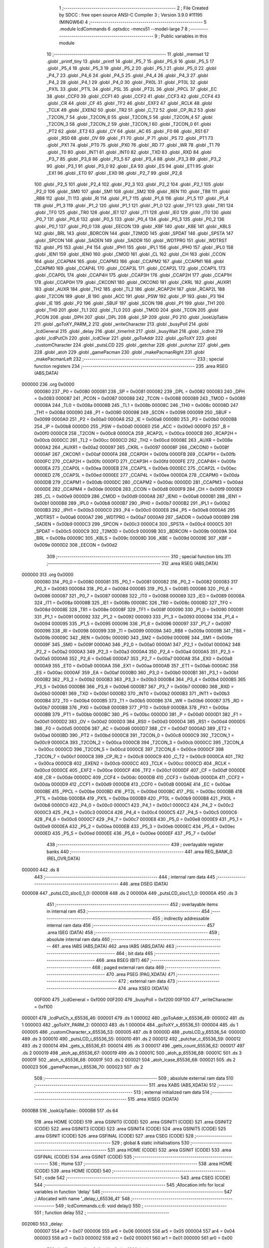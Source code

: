                                       1 ;--------------------------------------------------------
                                      2 ; File Created by SDCC : free open source ANSI-C Compiler
                                      3 ; Version 3.9.0 #11195 (MINGW64)
                                      4 ;--------------------------------------------------------
                                      5 	.module lcdCommands
                                      6 	.optsdcc -mmcs51 --model-large
                                      7 	
                                      8 ;--------------------------------------------------------
                                      9 ; Public variables in this module
                                     10 ;--------------------------------------------------------
                                     11 	.globl _memset
                                     12 	.globl _printf_tiny
                                     13 	.globl _printf
                                     14 	.globl _P5_7
                                     15 	.globl _P5_6
                                     16 	.globl _P5_5
                                     17 	.globl _P5_4
                                     18 	.globl _P5_3
                                     19 	.globl _P5_2
                                     20 	.globl _P5_1
                                     21 	.globl _P5_0
                                     22 	.globl _P4_7
                                     23 	.globl _P4_6
                                     24 	.globl _P4_5
                                     25 	.globl _P4_4
                                     26 	.globl _P4_3
                                     27 	.globl _P4_2
                                     28 	.globl _P4_1
                                     29 	.globl _P4_0
                                     30 	.globl _PX0L
                                     31 	.globl _PT0L
                                     32 	.globl _PX1L
                                     33 	.globl _PT1L
                                     34 	.globl _PSL
                                     35 	.globl _PT2L
                                     36 	.globl _PPCL
                                     37 	.globl _EC
                                     38 	.globl _CCF0
                                     39 	.globl _CCF1
                                     40 	.globl _CCF2
                                     41 	.globl _CCF3
                                     42 	.globl _CCF4
                                     43 	.globl _CR
                                     44 	.globl _CF
                                     45 	.globl _TF2
                                     46 	.globl _EXF2
                                     47 	.globl _RCLK
                                     48 	.globl _TCLK
                                     49 	.globl _EXEN2
                                     50 	.globl _TR2
                                     51 	.globl _C_T2
                                     52 	.globl _CP_RL2
                                     53 	.globl _T2CON_7
                                     54 	.globl _T2CON_6
                                     55 	.globl _T2CON_5
                                     56 	.globl _T2CON_4
                                     57 	.globl _T2CON_3
                                     58 	.globl _T2CON_2
                                     59 	.globl _T2CON_1
                                     60 	.globl _T2CON_0
                                     61 	.globl _PT2
                                     62 	.globl _ET2
                                     63 	.globl _CY
                                     64 	.globl _AC
                                     65 	.globl _F0
                                     66 	.globl _RS1
                                     67 	.globl _RS0
                                     68 	.globl _OV
                                     69 	.globl _F1
                                     70 	.globl _P
                                     71 	.globl _PS
                                     72 	.globl _PT1
                                     73 	.globl _PX1
                                     74 	.globl _PT0
                                     75 	.globl _PX0
                                     76 	.globl _RD
                                     77 	.globl _WR
                                     78 	.globl _T1
                                     79 	.globl _T0
                                     80 	.globl _INT1
                                     81 	.globl _INT0
                                     82 	.globl _TXD
                                     83 	.globl _RXD
                                     84 	.globl _P3_7
                                     85 	.globl _P3_6
                                     86 	.globl _P3_5
                                     87 	.globl _P3_4
                                     88 	.globl _P3_3
                                     89 	.globl _P3_2
                                     90 	.globl _P3_1
                                     91 	.globl _P3_0
                                     92 	.globl _EA
                                     93 	.globl _ES
                                     94 	.globl _ET1
                                     95 	.globl _EX1
                                     96 	.globl _ET0
                                     97 	.globl _EX0
                                     98 	.globl _P2_7
                                     99 	.globl _P2_6
                                    100 	.globl _P2_5
                                    101 	.globl _P2_4
                                    102 	.globl _P2_3
                                    103 	.globl _P2_2
                                    104 	.globl _P2_1
                                    105 	.globl _P2_0
                                    106 	.globl _SM0
                                    107 	.globl _SM1
                                    108 	.globl _SM2
                                    109 	.globl _REN
                                    110 	.globl _TB8
                                    111 	.globl _RB8
                                    112 	.globl _TI
                                    113 	.globl _RI
                                    114 	.globl _P1_7
                                    115 	.globl _P1_6
                                    116 	.globl _P1_5
                                    117 	.globl _P1_4
                                    118 	.globl _P1_3
                                    119 	.globl _P1_2
                                    120 	.globl _P1_1
                                    121 	.globl _P1_0
                                    122 	.globl _TF1
                                    123 	.globl _TR1
                                    124 	.globl _TF0
                                    125 	.globl _TR0
                                    126 	.globl _IE1
                                    127 	.globl _IT1
                                    128 	.globl _IE0
                                    129 	.globl _IT0
                                    130 	.globl _P0_7
                                    131 	.globl _P0_6
                                    132 	.globl _P0_5
                                    133 	.globl _P0_4
                                    134 	.globl _P0_3
                                    135 	.globl _P0_2
                                    136 	.globl _P0_1
                                    137 	.globl _P0_0
                                    138 	.globl _EECON
                                    139 	.globl _KBF
                                    140 	.globl _KBE
                                    141 	.globl _KBLS
                                    142 	.globl _BRL
                                    143 	.globl _BDRCON
                                    144 	.globl _T2MOD
                                    145 	.globl _SPDAT
                                    146 	.globl _SPSTA
                                    147 	.globl _SPCON
                                    148 	.globl _SADEN
                                    149 	.globl _SADDR
                                    150 	.globl _WDTPRG
                                    151 	.globl _WDTRST
                                    152 	.globl _P5
                                    153 	.globl _P4
                                    154 	.globl _IPH1
                                    155 	.globl _IPL1
                                    156 	.globl _IPH0
                                    157 	.globl _IPL0
                                    158 	.globl _IEN1
                                    159 	.globl _IEN0
                                    160 	.globl _CMOD
                                    161 	.globl _CL
                                    162 	.globl _CH
                                    163 	.globl _CCON
                                    164 	.globl _CCAPM4
                                    165 	.globl _CCAPM3
                                    166 	.globl _CCAPM2
                                    167 	.globl _CCAPM1
                                    168 	.globl _CCAPM0
                                    169 	.globl _CCAP4L
                                    170 	.globl _CCAP3L
                                    171 	.globl _CCAP2L
                                    172 	.globl _CCAP1L
                                    173 	.globl _CCAP0L
                                    174 	.globl _CCAP4H
                                    175 	.globl _CCAP3H
                                    176 	.globl _CCAP2H
                                    177 	.globl _CCAP1H
                                    178 	.globl _CCAP0H
                                    179 	.globl _CKCON1
                                    180 	.globl _CKCON0
                                    181 	.globl _CKRL
                                    182 	.globl _AUXR1
                                    183 	.globl _AUXR
                                    184 	.globl _TH2
                                    185 	.globl _TL2
                                    186 	.globl _RCAP2H
                                    187 	.globl _RCAP2L
                                    188 	.globl _T2CON
                                    189 	.globl _B
                                    190 	.globl _ACC
                                    191 	.globl _PSW
                                    192 	.globl _IP
                                    193 	.globl _P3
                                    194 	.globl _IE
                                    195 	.globl _P2
                                    196 	.globl _SBUF
                                    197 	.globl _SCON
                                    198 	.globl _P1
                                    199 	.globl _TH1
                                    200 	.globl _TH0
                                    201 	.globl _TL1
                                    202 	.globl _TL0
                                    203 	.globl _TMOD
                                    204 	.globl _TCON
                                    205 	.globl _PCON
                                    206 	.globl _DPH
                                    207 	.globl _DPL
                                    208 	.globl _SP
                                    209 	.globl _P0
                                    210 	.globl _lookUpTable
                                    211 	.globl _goToXY_PARM_2
                                    212 	.globl _writeCharacter
                                    213 	.globl _busyPoll
                                    214 	.globl _lcdGeneral
                                    215 	.globl _delay
                                    216 	.globl _timerInit
                                    217 	.globl _busyWait
                                    218 	.globl _lcdInit
                                    219 	.globl _lcdPutCh
                                    220 	.globl _lcdClear
                                    221 	.globl _goToAddr
                                    222 	.globl _goToXY
                                    223 	.globl _customCharacter
                                    224 	.globl _putsLCD
                                    225 	.globl _getchar
                                    226 	.globl _putchar
                                    227 	.globl _gets
                                    228 	.globl _atoh
                                    229 	.globl _gamePacman
                                    230 	.globl _makePacmanRight
                                    231 	.globl _makePacmanLeft
                                    232 ;--------------------------------------------------------
                                    233 ; special function registers
                                    234 ;--------------------------------------------------------
                                    235 	.area RSEG    (ABS,DATA)
      000000                        236 	.org 0x0000
                           000080   237 _P0	=	0x0080
                           000081   238 _SP	=	0x0081
                           000082   239 _DPL	=	0x0082
                           000083   240 _DPH	=	0x0083
                           000087   241 _PCON	=	0x0087
                           000088   242 _TCON	=	0x0088
                           000089   243 _TMOD	=	0x0089
                           00008A   244 _TL0	=	0x008a
                           00008B   245 _TL1	=	0x008b
                           00008C   246 _TH0	=	0x008c
                           00008D   247 _TH1	=	0x008d
                           000090   248 _P1	=	0x0090
                           000098   249 _SCON	=	0x0098
                           000099   250 _SBUF	=	0x0099
                           0000A0   251 _P2	=	0x00a0
                           0000A8   252 _IE	=	0x00a8
                           0000B0   253 _P3	=	0x00b0
                           0000B8   254 _IP	=	0x00b8
                           0000D0   255 _PSW	=	0x00d0
                           0000E0   256 _ACC	=	0x00e0
                           0000F0   257 _B	=	0x00f0
                           0000C8   258 _T2CON	=	0x00c8
                           0000CA   259 _RCAP2L	=	0x00ca
                           0000CB   260 _RCAP2H	=	0x00cb
                           0000CC   261 _TL2	=	0x00cc
                           0000CD   262 _TH2	=	0x00cd
                           00008E   263 _AUXR	=	0x008e
                           0000A2   264 _AUXR1	=	0x00a2
                           000097   265 _CKRL	=	0x0097
                           00008F   266 _CKCON0	=	0x008f
                           0000AF   267 _CKCON1	=	0x00af
                           0000FA   268 _CCAP0H	=	0x00fa
                           0000FB   269 _CCAP1H	=	0x00fb
                           0000FC   270 _CCAP2H	=	0x00fc
                           0000FD   271 _CCAP3H	=	0x00fd
                           0000FE   272 _CCAP4H	=	0x00fe
                           0000EA   273 _CCAP0L	=	0x00ea
                           0000EB   274 _CCAP1L	=	0x00eb
                           0000EC   275 _CCAP2L	=	0x00ec
                           0000ED   276 _CCAP3L	=	0x00ed
                           0000EE   277 _CCAP4L	=	0x00ee
                           0000DA   278 _CCAPM0	=	0x00da
                           0000DB   279 _CCAPM1	=	0x00db
                           0000DC   280 _CCAPM2	=	0x00dc
                           0000DD   281 _CCAPM3	=	0x00dd
                           0000DE   282 _CCAPM4	=	0x00de
                           0000D8   283 _CCON	=	0x00d8
                           0000F9   284 _CH	=	0x00f9
                           0000E9   285 _CL	=	0x00e9
                           0000D9   286 _CMOD	=	0x00d9
                           0000A8   287 _IEN0	=	0x00a8
                           0000B1   288 _IEN1	=	0x00b1
                           0000B8   289 _IPL0	=	0x00b8
                           0000B7   290 _IPH0	=	0x00b7
                           0000B2   291 _IPL1	=	0x00b2
                           0000B3   292 _IPH1	=	0x00b3
                           0000C0   293 _P4	=	0x00c0
                           0000E8   294 _P5	=	0x00e8
                           0000A6   295 _WDTRST	=	0x00a6
                           0000A7   296 _WDTPRG	=	0x00a7
                           0000A9   297 _SADDR	=	0x00a9
                           0000B9   298 _SADEN	=	0x00b9
                           0000C3   299 _SPCON	=	0x00c3
                           0000C4   300 _SPSTA	=	0x00c4
                           0000C5   301 _SPDAT	=	0x00c5
                           0000C9   302 _T2MOD	=	0x00c9
                           00009B   303 _BDRCON	=	0x009b
                           00009A   304 _BRL	=	0x009a
                           00009C   305 _KBLS	=	0x009c
                           00009D   306 _KBE	=	0x009d
                           00009E   307 _KBF	=	0x009e
                           0000D2   308 _EECON	=	0x00d2
                                    309 ;--------------------------------------------------------
                                    310 ; special function bits
                                    311 ;--------------------------------------------------------
                                    312 	.area RSEG    (ABS,DATA)
      000000                        313 	.org 0x0000
                           000080   314 _P0_0	=	0x0080
                           000081   315 _P0_1	=	0x0081
                           000082   316 _P0_2	=	0x0082
                           000083   317 _P0_3	=	0x0083
                           000084   318 _P0_4	=	0x0084
                           000085   319 _P0_5	=	0x0085
                           000086   320 _P0_6	=	0x0086
                           000087   321 _P0_7	=	0x0087
                           000088   322 _IT0	=	0x0088
                           000089   323 _IE0	=	0x0089
                           00008A   324 _IT1	=	0x008a
                           00008B   325 _IE1	=	0x008b
                           00008C   326 _TR0	=	0x008c
                           00008D   327 _TF0	=	0x008d
                           00008E   328 _TR1	=	0x008e
                           00008F   329 _TF1	=	0x008f
                           000090   330 _P1_0	=	0x0090
                           000091   331 _P1_1	=	0x0091
                           000092   332 _P1_2	=	0x0092
                           000093   333 _P1_3	=	0x0093
                           000094   334 _P1_4	=	0x0094
                           000095   335 _P1_5	=	0x0095
                           000096   336 _P1_6	=	0x0096
                           000097   337 _P1_7	=	0x0097
                           000098   338 _RI	=	0x0098
                           000099   339 _TI	=	0x0099
                           00009A   340 _RB8	=	0x009a
                           00009B   341 _TB8	=	0x009b
                           00009C   342 _REN	=	0x009c
                           00009D   343 _SM2	=	0x009d
                           00009E   344 _SM1	=	0x009e
                           00009F   345 _SM0	=	0x009f
                           0000A0   346 _P2_0	=	0x00a0
                           0000A1   347 _P2_1	=	0x00a1
                           0000A2   348 _P2_2	=	0x00a2
                           0000A3   349 _P2_3	=	0x00a3
                           0000A4   350 _P2_4	=	0x00a4
                           0000A5   351 _P2_5	=	0x00a5
                           0000A6   352 _P2_6	=	0x00a6
                           0000A7   353 _P2_7	=	0x00a7
                           0000A8   354 _EX0	=	0x00a8
                           0000A9   355 _ET0	=	0x00a9
                           0000AA   356 _EX1	=	0x00aa
                           0000AB   357 _ET1	=	0x00ab
                           0000AC   358 _ES	=	0x00ac
                           0000AF   359 _EA	=	0x00af
                           0000B0   360 _P3_0	=	0x00b0
                           0000B1   361 _P3_1	=	0x00b1
                           0000B2   362 _P3_2	=	0x00b2
                           0000B3   363 _P3_3	=	0x00b3
                           0000B4   364 _P3_4	=	0x00b4
                           0000B5   365 _P3_5	=	0x00b5
                           0000B6   366 _P3_6	=	0x00b6
                           0000B7   367 _P3_7	=	0x00b7
                           0000B0   368 _RXD	=	0x00b0
                           0000B1   369 _TXD	=	0x00b1
                           0000B2   370 _INT0	=	0x00b2
                           0000B3   371 _INT1	=	0x00b3
                           0000B4   372 _T0	=	0x00b4
                           0000B5   373 _T1	=	0x00b5
                           0000B6   374 _WR	=	0x00b6
                           0000B7   375 _RD	=	0x00b7
                           0000B8   376 _PX0	=	0x00b8
                           0000B9   377 _PT0	=	0x00b9
                           0000BA   378 _PX1	=	0x00ba
                           0000BB   379 _PT1	=	0x00bb
                           0000BC   380 _PS	=	0x00bc
                           0000D0   381 _P	=	0x00d0
                           0000D1   382 _F1	=	0x00d1
                           0000D2   383 _OV	=	0x00d2
                           0000D3   384 _RS0	=	0x00d3
                           0000D4   385 _RS1	=	0x00d4
                           0000D5   386 _F0	=	0x00d5
                           0000D6   387 _AC	=	0x00d6
                           0000D7   388 _CY	=	0x00d7
                           0000AD   389 _ET2	=	0x00ad
                           0000BD   390 _PT2	=	0x00bd
                           0000C8   391 _T2CON_0	=	0x00c8
                           0000C9   392 _T2CON_1	=	0x00c9
                           0000CA   393 _T2CON_2	=	0x00ca
                           0000CB   394 _T2CON_3	=	0x00cb
                           0000CC   395 _T2CON_4	=	0x00cc
                           0000CD   396 _T2CON_5	=	0x00cd
                           0000CE   397 _T2CON_6	=	0x00ce
                           0000CF   398 _T2CON_7	=	0x00cf
                           0000C8   399 _CP_RL2	=	0x00c8
                           0000C9   400 _C_T2	=	0x00c9
                           0000CA   401 _TR2	=	0x00ca
                           0000CB   402 _EXEN2	=	0x00cb
                           0000CC   403 _TCLK	=	0x00cc
                           0000CD   404 _RCLK	=	0x00cd
                           0000CE   405 _EXF2	=	0x00ce
                           0000CF   406 _TF2	=	0x00cf
                           0000DF   407 _CF	=	0x00df
                           0000DE   408 _CR	=	0x00de
                           0000DC   409 _CCF4	=	0x00dc
                           0000DB   410 _CCF3	=	0x00db
                           0000DA   411 _CCF2	=	0x00da
                           0000D9   412 _CCF1	=	0x00d9
                           0000D8   413 _CCF0	=	0x00d8
                           0000AE   414 _EC	=	0x00ae
                           0000BE   415 _PPCL	=	0x00be
                           0000BD   416 _PT2L	=	0x00bd
                           0000BC   417 _PSL	=	0x00bc
                           0000BB   418 _PT1L	=	0x00bb
                           0000BA   419 _PX1L	=	0x00ba
                           0000B9   420 _PT0L	=	0x00b9
                           0000B8   421 _PX0L	=	0x00b8
                           0000C0   422 _P4_0	=	0x00c0
                           0000C1   423 _P4_1	=	0x00c1
                           0000C2   424 _P4_2	=	0x00c2
                           0000C3   425 _P4_3	=	0x00c3
                           0000C4   426 _P4_4	=	0x00c4
                           0000C5   427 _P4_5	=	0x00c5
                           0000C6   428 _P4_6	=	0x00c6
                           0000C7   429 _P4_7	=	0x00c7
                           0000E8   430 _P5_0	=	0x00e8
                           0000E9   431 _P5_1	=	0x00e9
                           0000EA   432 _P5_2	=	0x00ea
                           0000EB   433 _P5_3	=	0x00eb
                           0000EC   434 _P5_4	=	0x00ec
                           0000ED   435 _P5_5	=	0x00ed
                           0000EE   436 _P5_6	=	0x00ee
                           0000EF   437 _P5_7	=	0x00ef
                                    438 ;--------------------------------------------------------
                                    439 ; overlayable register banks
                                    440 ;--------------------------------------------------------
                                    441 	.area REG_BANK_0	(REL,OVR,DATA)
      000000                        442 	.ds 8
                                    443 ;--------------------------------------------------------
                                    444 ; internal ram data
                                    445 ;--------------------------------------------------------
                                    446 	.area DSEG    (DATA)
      000008                        447 _putsLCD_sloc0_1_0:
      000008                        448 	.ds 2
      00000A                        449 _putsLCD_sloc1_1_0:
      00000A                        450 	.ds 3
                                    451 ;--------------------------------------------------------
                                    452 ; overlayable items in internal ram 
                                    453 ;--------------------------------------------------------
                                    454 ;--------------------------------------------------------
                                    455 ; indirectly addressable internal ram data
                                    456 ;--------------------------------------------------------
                                    457 	.area ISEG    (DATA)
                                    458 ;--------------------------------------------------------
                                    459 ; absolute internal ram data
                                    460 ;--------------------------------------------------------
                                    461 	.area IABS    (ABS,DATA)
                                    462 	.area IABS    (ABS,DATA)
                                    463 ;--------------------------------------------------------
                                    464 ; bit data
                                    465 ;--------------------------------------------------------
                                    466 	.area BSEG    (BIT)
                                    467 ;--------------------------------------------------------
                                    468 ; paged external ram data
                                    469 ;--------------------------------------------------------
                                    470 	.area PSEG    (PAG,XDATA)
                                    471 ;--------------------------------------------------------
                                    472 ; external ram data
                                    473 ;--------------------------------------------------------
                                    474 	.area XSEG    (XDATA)
                           00F000   475 _lcdGeneral	=	0xf000
                           00F200   476 _busyPoll	=	0xf200
                           00F100   477 _writeCharacter	=	0xf100
      000001                        478 _lcdPutCh_x_65536_46:
      000001                        479 	.ds 1
      000002                        480 _goToAddr_x_65536_49:
      000002                        481 	.ds 1
      000003                        482 _goToXY_PARM_2:
      000003                        483 	.ds 1
      000004                        484 _goToXY_x_65536_51:
      000004                        485 	.ds 1
      000005                        486 _customCharacter_x_65536_53:
      000005                        487 	.ds 8
      00000D                        488 _putsLCD_y_65536_54:
      00000D                        489 	.ds 3
      000010                        490 _putsLCD_i_65536_55:
      000010                        491 	.ds 2
      000012                        492 _putchar_c_65536_59:
      000012                        493 	.ds 2
      000014                        494 _gets_s_65536_61:
      000014                        495 	.ds 3
      000017                        496 _gets_count_65536_62:
      000017                        497 	.ds 2
      000019                        498 _atoh_ap_65536_67:
      000019                        499 	.ds 3
      00001C                        500 _atoh_p_65536_68:
      00001C                        501 	.ds 3
      00001F                        502 _atoh_n_65536_68:
      00001F                        503 	.ds 2
      000021                        504 _atoh_lcase_65536_68:
      000021                        505 	.ds 2
      000023                        506 _gamePacman_i_65536_70:
      000023                        507 	.ds 2
                                    508 ;--------------------------------------------------------
                                    509 ; absolute external ram data
                                    510 ;--------------------------------------------------------
                                    511 	.area XABS    (ABS,XDATA)
                                    512 ;--------------------------------------------------------
                                    513 ; external initialized ram data
                                    514 ;--------------------------------------------------------
                                    515 	.area XISEG   (XDATA)
      0000B8                        516 _lookUpTable::
      0000B8                        517 	.ds 64
                                    518 	.area HOME    (CODE)
                                    519 	.area GSINIT0 (CODE)
                                    520 	.area GSINIT1 (CODE)
                                    521 	.area GSINIT2 (CODE)
                                    522 	.area GSINIT3 (CODE)
                                    523 	.area GSINIT4 (CODE)
                                    524 	.area GSINIT5 (CODE)
                                    525 	.area GSINIT  (CODE)
                                    526 	.area GSFINAL (CODE)
                                    527 	.area CSEG    (CODE)
                                    528 ;--------------------------------------------------------
                                    529 ; global & static initialisations
                                    530 ;--------------------------------------------------------
                                    531 	.area HOME    (CODE)
                                    532 	.area GSINIT  (CODE)
                                    533 	.area GSFINAL (CODE)
                                    534 	.area GSINIT  (CODE)
                                    535 ;--------------------------------------------------------
                                    536 ; Home
                                    537 ;--------------------------------------------------------
                                    538 	.area HOME    (CODE)
                                    539 	.area HOME    (CODE)
                                    540 ;--------------------------------------------------------
                                    541 ; code
                                    542 ;--------------------------------------------------------
                                    543 	.area CSEG    (CODE)
                                    544 ;------------------------------------------------------------
                                    545 ;Allocation info for local variables in function 'delay'
                                    546 ;------------------------------------------------------------
                                    547 ;i                         Allocated with name '_delay_i_65536_41'
                                    548 ;------------------------------------------------------------
                                    549 ;	lcdCommands.c:6: void delay()
                                    550 ;	-----------------------------------------
                                    551 ;	 function delay
                                    552 ;	-----------------------------------------
      00206D                        553 _delay:
                           000007   554 	ar7 = 0x07
                           000006   555 	ar6 = 0x06
                           000005   556 	ar5 = 0x05
                           000004   557 	ar4 = 0x04
                           000003   558 	ar3 = 0x03
                           000002   559 	ar2 = 0x02
                           000001   560 	ar1 = 0x01
                           000000   561 	ar0 = 0x00
                                    562 ;	lcdCommands.c:9: for ( i = 0 ; i < 1000; i++);
      00206D 7E E8            [12]  563 	mov	r6,#0xe8
      00206F 7F 03            [12]  564 	mov	r7,#0x03
      002071                        565 00104$:
      002071 1E               [12]  566 	dec	r6
      002072 BE FF 01         [24]  567 	cjne	r6,#0xff,00113$
      002075 1F               [12]  568 	dec	r7
      002076                        569 00113$:
      002076 EE               [12]  570 	mov	a,r6
      002077 4F               [12]  571 	orl	a,r7
      002078 70 F7            [24]  572 	jnz	00104$
                                    573 ;	lcdCommands.c:10: }
      00207A 22               [24]  574 	ret
                                    575 ;------------------------------------------------------------
                                    576 ;Allocation info for local variables in function 'timerInit'
                                    577 ;------------------------------------------------------------
                                    578 ;	lcdCommands.c:12: void timerInit()
                                    579 ;	-----------------------------------------
                                    580 ;	 function timerInit
                                    581 ;	-----------------------------------------
      00207B                        582 _timerInit:
                                    583 ;	lcdCommands.c:14: TMOD |= 0x01;
      00207B 43 89 01         [24]  584 	orl	_TMOD,#0x01
                                    585 ;	lcdCommands.c:15: TH0 = 0x4B;
      00207E 75 8C 4B         [24]  586 	mov	_TH0,#0x4b
                                    587 ;	lcdCommands.c:16: TL0 = 0xFC;
      002081 75 8A FC         [24]  588 	mov	_TL0,#0xfc
                                    589 ;	lcdCommands.c:17: TR0 = 1;           //turn ON Timer zero
                                    590 ;	assignBit
      002084 D2 8C            [12]  591 	setb	_TR0
                                    592 ;	lcdCommands.c:18: EA = 1;            //Enable Global Interrupt bit
                                    593 ;	assignBit
      002086 D2 AF            [12]  594 	setb	_EA
                                    595 ;	lcdCommands.c:19: ET0 = 1;           //Enable TImer0 Interrupt
                                    596 ;	assignBit
      002088 D2 A9            [12]  597 	setb	_ET0
                                    598 ;	lcdCommands.c:20: }
      00208A 22               [24]  599 	ret
                                    600 ;------------------------------------------------------------
                                    601 ;Allocation info for local variables in function 'busyWait'
                                    602 ;------------------------------------------------------------
                                    603 ;	lcdCommands.c:22: void busyWait()
                                    604 ;	-----------------------------------------
                                    605 ;	 function busyWait
                                    606 ;	-----------------------------------------
      00208B                        607 _busyWait:
                                    608 ;	lcdCommands.c:24: while (busyPoll & 0x80);
      00208B                        609 00101$:
      00208B 90 F2 00         [24]  610 	mov	dptr,#_busyPoll
      00208E E0               [24]  611 	movx	a,@dptr
      00208F FE               [12]  612 	mov	r6,a
      002090 A3               [24]  613 	inc	dptr
      002091 E0               [24]  614 	movx	a,@dptr
      002092 EE               [12]  615 	mov	a,r6
      002093 20 E7 F5         [24]  616 	jb	acc.7,00101$
                                    617 ;	lcdCommands.c:25: }
      002096 22               [24]  618 	ret
                                    619 ;------------------------------------------------------------
                                    620 ;Allocation info for local variables in function 'lcdInit'
                                    621 ;------------------------------------------------------------
                                    622 ;	lcdCommands.c:27: void lcdInit()
                                    623 ;	-----------------------------------------
                                    624 ;	 function lcdInit
                                    625 ;	-----------------------------------------
      002097                        626 _lcdInit:
                                    627 ;	lcdCommands.c:29: delay();
      002097 12 20 6D         [24]  628 	lcall	_delay
                                    629 ;	lcdCommands.c:30: lcdGeneral = 0x30;
      00209A 90 F0 00         [24]  630 	mov	dptr,#_lcdGeneral
      00209D 74 30            [12]  631 	mov	a,#0x30
      00209F F0               [24]  632 	movx	@dptr,a
      0020A0 E4               [12]  633 	clr	a
      0020A1 A3               [24]  634 	inc	dptr
      0020A2 F0               [24]  635 	movx	@dptr,a
                                    636 ;	lcdCommands.c:31: delay();
      0020A3 12 20 6D         [24]  637 	lcall	_delay
                                    638 ;	lcdCommands.c:32: lcdGeneral = 0x30;
      0020A6 90 F0 00         [24]  639 	mov	dptr,#_lcdGeneral
      0020A9 74 30            [12]  640 	mov	a,#0x30
      0020AB F0               [24]  641 	movx	@dptr,a
      0020AC E4               [12]  642 	clr	a
      0020AD A3               [24]  643 	inc	dptr
      0020AE F0               [24]  644 	movx	@dptr,a
                                    645 ;	lcdCommands.c:33: delay();
      0020AF 12 20 6D         [24]  646 	lcall	_delay
                                    647 ;	lcdCommands.c:34: lcdGeneral = 0x30;
      0020B2 90 F0 00         [24]  648 	mov	dptr,#_lcdGeneral
      0020B5 74 30            [12]  649 	mov	a,#0x30
      0020B7 F0               [24]  650 	movx	@dptr,a
      0020B8 E4               [12]  651 	clr	a
      0020B9 A3               [24]  652 	inc	dptr
      0020BA F0               [24]  653 	movx	@dptr,a
                                    654 ;	lcdCommands.c:35: busyWait();
      0020BB 12 20 8B         [24]  655 	lcall	_busyWait
                                    656 ;	lcdCommands.c:36: lcdGeneral = 0x38;
      0020BE 90 F0 00         [24]  657 	mov	dptr,#_lcdGeneral
      0020C1 74 38            [12]  658 	mov	a,#0x38
      0020C3 F0               [24]  659 	movx	@dptr,a
      0020C4 E4               [12]  660 	clr	a
      0020C5 A3               [24]  661 	inc	dptr
      0020C6 F0               [24]  662 	movx	@dptr,a
                                    663 ;	lcdCommands.c:37: busyWait();
      0020C7 12 20 8B         [24]  664 	lcall	_busyWait
                                    665 ;	lcdCommands.c:38: lcdGeneral = 0x08;
      0020CA 90 F0 00         [24]  666 	mov	dptr,#_lcdGeneral
      0020CD 74 08            [12]  667 	mov	a,#0x08
      0020CF F0               [24]  668 	movx	@dptr,a
      0020D0 E4               [12]  669 	clr	a
      0020D1 A3               [24]  670 	inc	dptr
      0020D2 F0               [24]  671 	movx	@dptr,a
                                    672 ;	lcdCommands.c:39: busyWait();
      0020D3 12 20 8B         [24]  673 	lcall	_busyWait
                                    674 ;	lcdCommands.c:40: lcdGeneral = 0x0C;
      0020D6 90 F0 00         [24]  675 	mov	dptr,#_lcdGeneral
      0020D9 74 0C            [12]  676 	mov	a,#0x0c
      0020DB F0               [24]  677 	movx	@dptr,a
      0020DC E4               [12]  678 	clr	a
      0020DD A3               [24]  679 	inc	dptr
      0020DE F0               [24]  680 	movx	@dptr,a
                                    681 ;	lcdCommands.c:41: busyWait();
      0020DF 12 20 8B         [24]  682 	lcall	_busyWait
                                    683 ;	lcdCommands.c:42: lcdGeneral = 0x06;
      0020E2 90 F0 00         [24]  684 	mov	dptr,#_lcdGeneral
      0020E5 74 06            [12]  685 	mov	a,#0x06
      0020E7 F0               [24]  686 	movx	@dptr,a
      0020E8 E4               [12]  687 	clr	a
      0020E9 A3               [24]  688 	inc	dptr
      0020EA F0               [24]  689 	movx	@dptr,a
                                    690 ;	lcdCommands.c:43: busyWait();
      0020EB 12 20 8B         [24]  691 	lcall	_busyWait
                                    692 ;	lcdCommands.c:44: lcdGeneral = 0x01;
      0020EE 90 F0 00         [24]  693 	mov	dptr,#_lcdGeneral
      0020F1 74 01            [12]  694 	mov	a,#0x01
      0020F3 F0               [24]  695 	movx	@dptr,a
      0020F4 E4               [12]  696 	clr	a
      0020F5 A3               [24]  697 	inc	dptr
      0020F6 F0               [24]  698 	movx	@dptr,a
                                    699 ;	lcdCommands.c:45: }
      0020F7 22               [24]  700 	ret
                                    701 ;------------------------------------------------------------
                                    702 ;Allocation info for local variables in function 'lcdPutCh'
                                    703 ;------------------------------------------------------------
                                    704 ;x                         Allocated with name '_lcdPutCh_x_65536_46'
                                    705 ;------------------------------------------------------------
                                    706 ;	lcdCommands.c:47: void lcdPutCh(uint8_t x)
                                    707 ;	-----------------------------------------
                                    708 ;	 function lcdPutCh
                                    709 ;	-----------------------------------------
      0020F8                        710 _lcdPutCh:
      0020F8 E5 82            [12]  711 	mov	a,dpl
      0020FA 90 00 01         [24]  712 	mov	dptr,#_lcdPutCh_x_65536_46
      0020FD F0               [24]  713 	movx	@dptr,a
                                    714 ;	lcdCommands.c:49: busyWait();
      0020FE 12 20 8B         [24]  715 	lcall	_busyWait
                                    716 ;	lcdCommands.c:50: writeCharacter = x;
      002101 90 00 01         [24]  717 	mov	dptr,#_lcdPutCh_x_65536_46
      002104 E0               [24]  718 	movx	a,@dptr
      002105 90 F1 00         [24]  719 	mov	dptr,#_writeCharacter
      002108 F0               [24]  720 	movx	@dptr,a
      002109 E4               [12]  721 	clr	a
      00210A A3               [24]  722 	inc	dptr
      00210B F0               [24]  723 	movx	@dptr,a
                                    724 ;	lcdCommands.c:51: }
      00210C 22               [24]  725 	ret
                                    726 ;------------------------------------------------------------
                                    727 ;Allocation info for local variables in function 'lcdClear'
                                    728 ;------------------------------------------------------------
                                    729 ;	lcdCommands.c:53: void lcdClear()
                                    730 ;	-----------------------------------------
                                    731 ;	 function lcdClear
                                    732 ;	-----------------------------------------
      00210D                        733 _lcdClear:
                                    734 ;	lcdCommands.c:55: busyWait();
      00210D 12 20 8B         [24]  735 	lcall	_busyWait
                                    736 ;	lcdCommands.c:56: lcdGeneral = 0x01;
      002110 90 F0 00         [24]  737 	mov	dptr,#_lcdGeneral
      002113 74 01            [12]  738 	mov	a,#0x01
      002115 F0               [24]  739 	movx	@dptr,a
      002116 E4               [12]  740 	clr	a
      002117 A3               [24]  741 	inc	dptr
      002118 F0               [24]  742 	movx	@dptr,a
                                    743 ;	lcdCommands.c:57: }
      002119 22               [24]  744 	ret
                                    745 ;------------------------------------------------------------
                                    746 ;Allocation info for local variables in function 'goToAddr'
                                    747 ;------------------------------------------------------------
                                    748 ;x                         Allocated with name '_goToAddr_x_65536_49'
                                    749 ;------------------------------------------------------------
                                    750 ;	lcdCommands.c:59: void goToAddr(uint8_t x)
                                    751 ;	-----------------------------------------
                                    752 ;	 function goToAddr
                                    753 ;	-----------------------------------------
      00211A                        754 _goToAddr:
      00211A E5 82            [12]  755 	mov	a,dpl
      00211C 90 00 02         [24]  756 	mov	dptr,#_goToAddr_x_65536_49
      00211F F0               [24]  757 	movx	@dptr,a
                                    758 ;	lcdCommands.c:61: busyWait();
      002120 12 20 8B         [24]  759 	lcall	_busyWait
                                    760 ;	lcdCommands.c:62: lcdGeneral = 0x80 | x;
      002123 90 00 02         [24]  761 	mov	dptr,#_goToAddr_x_65536_49
      002126 E0               [24]  762 	movx	a,@dptr
      002127 FF               [12]  763 	mov	r7,a
      002128 7E 00            [12]  764 	mov	r6,#0x00
      00212A 90 F0 00         [24]  765 	mov	dptr,#_lcdGeneral
      00212D 74 80            [12]  766 	mov	a,#0x80
      00212F 4F               [12]  767 	orl	a,r7
      002130 F0               [24]  768 	movx	@dptr,a
      002131 EE               [12]  769 	mov	a,r6
      002132 A3               [24]  770 	inc	dptr
      002133 F0               [24]  771 	movx	@dptr,a
                                    772 ;	lcdCommands.c:63: }
      002134 22               [24]  773 	ret
                                    774 ;------------------------------------------------------------
                                    775 ;Allocation info for local variables in function 'goToXY'
                                    776 ;------------------------------------------------------------
                                    777 ;y                         Allocated with name '_goToXY_PARM_2'
                                    778 ;x                         Allocated with name '_goToXY_x_65536_51'
                                    779 ;------------------------------------------------------------
                                    780 ;	lcdCommands.c:65: void goToXY(uint8_t x, uint8_t y)
                                    781 ;	-----------------------------------------
                                    782 ;	 function goToXY
                                    783 ;	-----------------------------------------
      002135                        784 _goToXY:
      002135 E5 82            [12]  785 	mov	a,dpl
      002137 90 00 04         [24]  786 	mov	dptr,#_goToXY_x_65536_51
      00213A F0               [24]  787 	movx	@dptr,a
                                    788 ;	lcdCommands.c:67: busyWait();
      00213B 12 20 8B         [24]  789 	lcall	_busyWait
                                    790 ;	lcdCommands.c:68: goToAddr(lookUpTable[x][y]);
      00213E 90 00 04         [24]  791 	mov	dptr,#_goToXY_x_65536_51
      002141 E0               [24]  792 	movx	a,@dptr
      002142 75 F0 10         [24]  793 	mov	b,#0x10
      002145 A4               [48]  794 	mul	ab
      002146 24 B8            [12]  795 	add	a,#_lookUpTable
      002148 FE               [12]  796 	mov	r6,a
      002149 74 00            [12]  797 	mov	a,#(_lookUpTable >> 8)
      00214B 35 F0            [12]  798 	addc	a,b
      00214D FF               [12]  799 	mov	r7,a
      00214E 90 00 03         [24]  800 	mov	dptr,#_goToXY_PARM_2
      002151 E0               [24]  801 	movx	a,@dptr
      002152 2E               [12]  802 	add	a,r6
      002153 F5 82            [12]  803 	mov	dpl,a
      002155 E4               [12]  804 	clr	a
      002156 3F               [12]  805 	addc	a,r7
      002157 F5 83            [12]  806 	mov	dph,a
      002159 E0               [24]  807 	movx	a,@dptr
      00215A F5 82            [12]  808 	mov	dpl,a
                                    809 ;	lcdCommands.c:69: }
      00215C 02 21 1A         [24]  810 	ljmp	_goToAddr
                                    811 ;------------------------------------------------------------
                                    812 ;Allocation info for local variables in function 'customCharacter'
                                    813 ;------------------------------------------------------------
                                    814 ;temp                      Allocated with name '_customCharacter_temp_65536_53'
                                    815 ;x                         Allocated with name '_customCharacter_x_65536_53'
                                    816 ;------------------------------------------------------------
                                    817 ;	lcdCommands.c:71: void customCharacter()
                                    818 ;	-----------------------------------------
                                    819 ;	 function customCharacter
                                    820 ;	-----------------------------------------
      00215F                        821 _customCharacter:
                                    822 ;	lcdCommands.c:75: busyWait();
      00215F 12 20 8B         [24]  823 	lcall	_busyWait
                                    824 ;	lcdCommands.c:76: lcdGeneral = 0x40 | 0x00;
      002162 90 F0 00         [24]  825 	mov	dptr,#_lcdGeneral
      002165 74 40            [12]  826 	mov	a,#0x40
      002167 F0               [24]  827 	movx	@dptr,a
      002168 E4               [12]  828 	clr	a
      002169 A3               [24]  829 	inc	dptr
      00216A F0               [24]  830 	movx	@dptr,a
                                    831 ;	lcdCommands.c:77: busyWait();
      00216B 12 20 8B         [24]  832 	lcall	_busyWait
                                    833 ;	lcdCommands.c:78: printf_tiny("\n\rEnter value for Row 1\n\r");
      00216E 74 80            [12]  834 	mov	a,#___str_0
      002170 C0 E0            [24]  835 	push	acc
      002172 74 3C            [12]  836 	mov	a,#(___str_0 >> 8)
      002174 C0 E0            [24]  837 	push	acc
      002176 12 2E B4         [24]  838 	lcall	_printf_tiny
      002179 15 81            [12]  839 	dec	sp
      00217B 15 81            [12]  840 	dec	sp
                                    841 ;	lcdCommands.c:79: gets(x);
      00217D 90 00 05         [24]  842 	mov	dptr,#_customCharacter_x_65536_53
      002180 75 F0 00         [24]  843 	mov	b,#0x00
      002183 12 25 C4         [24]  844 	lcall	_gets
                                    845 ;	lcdCommands.c:80: temp = atoh(x);
      002186 90 00 05         [24]  846 	mov	dptr,#_customCharacter_x_65536_53
      002189 75 F0 00         [24]  847 	mov	b,#0x00
      00218C 12 26 D7         [24]  848 	lcall	_atoh
      00218F AE 82            [24]  849 	mov	r6,dpl
      002191 AF 83            [24]  850 	mov	r7,dph
                                    851 ;	lcdCommands.c:81: memset(x,'\0',8 * sizeof(char));
      002193 90 00 67         [24]  852 	mov	dptr,#_memset_PARM_2
      002196 E4               [12]  853 	clr	a
      002197 F0               [24]  854 	movx	@dptr,a
      002198 90 00 68         [24]  855 	mov	dptr,#_memset_PARM_3
      00219B 74 08            [12]  856 	mov	a,#0x08
      00219D F0               [24]  857 	movx	@dptr,a
      00219E E4               [12]  858 	clr	a
      00219F A3               [24]  859 	inc	dptr
      0021A0 F0               [24]  860 	movx	@dptr,a
      0021A1 90 00 05         [24]  861 	mov	dptr,#_customCharacter_x_65536_53
      0021A4 75 F0 00         [24]  862 	mov	b,#0x00
      0021A7 C0 07            [24]  863 	push	ar7
      0021A9 C0 06            [24]  864 	push	ar6
      0021AB 12 2E 71         [24]  865 	lcall	_memset
      0021AE D0 06            [24]  866 	pop	ar6
      0021B0 D0 07            [24]  867 	pop	ar7
                                    868 ;	lcdCommands.c:82: writeCharacter = temp & 0xFF;
      0021B2 90 F1 00         [24]  869 	mov	dptr,#_writeCharacter
      0021B5 EE               [12]  870 	mov	a,r6
      0021B6 F0               [24]  871 	movx	@dptr,a
      0021B7 E4               [12]  872 	clr	a
      0021B8 A3               [24]  873 	inc	dptr
      0021B9 F0               [24]  874 	movx	@dptr,a
                                    875 ;	lcdCommands.c:83: busyWait();
      0021BA 12 20 8B         [24]  876 	lcall	_busyWait
                                    877 ;	lcdCommands.c:84: lcdGeneral = 0x40 | 0x01;
      0021BD 90 F0 00         [24]  878 	mov	dptr,#_lcdGeneral
      0021C0 74 41            [12]  879 	mov	a,#0x41
      0021C2 F0               [24]  880 	movx	@dptr,a
      0021C3 E4               [12]  881 	clr	a
      0021C4 A3               [24]  882 	inc	dptr
      0021C5 F0               [24]  883 	movx	@dptr,a
                                    884 ;	lcdCommands.c:85: busyWait();
      0021C6 12 20 8B         [24]  885 	lcall	_busyWait
                                    886 ;	lcdCommands.c:86: printf_tiny("\n\rEnter value for Row 2\n\r");
      0021C9 74 9A            [12]  887 	mov	a,#___str_1
      0021CB C0 E0            [24]  888 	push	acc
      0021CD 74 3C            [12]  889 	mov	a,#(___str_1 >> 8)
      0021CF C0 E0            [24]  890 	push	acc
      0021D1 12 2E B4         [24]  891 	lcall	_printf_tiny
      0021D4 15 81            [12]  892 	dec	sp
      0021D6 15 81            [12]  893 	dec	sp
                                    894 ;	lcdCommands.c:87: gets(x);
      0021D8 90 00 05         [24]  895 	mov	dptr,#_customCharacter_x_65536_53
      0021DB 75 F0 00         [24]  896 	mov	b,#0x00
      0021DE 12 25 C4         [24]  897 	lcall	_gets
                                    898 ;	lcdCommands.c:88: temp = atoh(x);
      0021E1 90 00 05         [24]  899 	mov	dptr,#_customCharacter_x_65536_53
      0021E4 75 F0 00         [24]  900 	mov	b,#0x00
      0021E7 12 26 D7         [24]  901 	lcall	_atoh
      0021EA AE 82            [24]  902 	mov	r6,dpl
      0021EC AF 83            [24]  903 	mov	r7,dph
                                    904 ;	lcdCommands.c:89: memset(x,'\0',8 * sizeof(char));
      0021EE 90 00 67         [24]  905 	mov	dptr,#_memset_PARM_2
      0021F1 E4               [12]  906 	clr	a
      0021F2 F0               [24]  907 	movx	@dptr,a
      0021F3 90 00 68         [24]  908 	mov	dptr,#_memset_PARM_3
      0021F6 74 08            [12]  909 	mov	a,#0x08
      0021F8 F0               [24]  910 	movx	@dptr,a
      0021F9 E4               [12]  911 	clr	a
      0021FA A3               [24]  912 	inc	dptr
      0021FB F0               [24]  913 	movx	@dptr,a
      0021FC 90 00 05         [24]  914 	mov	dptr,#_customCharacter_x_65536_53
      0021FF 75 F0 00         [24]  915 	mov	b,#0x00
      002202 C0 07            [24]  916 	push	ar7
      002204 C0 06            [24]  917 	push	ar6
      002206 12 2E 71         [24]  918 	lcall	_memset
      002209 D0 06            [24]  919 	pop	ar6
      00220B D0 07            [24]  920 	pop	ar7
                                    921 ;	lcdCommands.c:90: writeCharacter = temp & 0xFF;
      00220D 90 F1 00         [24]  922 	mov	dptr,#_writeCharacter
      002210 EE               [12]  923 	mov	a,r6
      002211 F0               [24]  924 	movx	@dptr,a
      002212 E4               [12]  925 	clr	a
      002213 A3               [24]  926 	inc	dptr
      002214 F0               [24]  927 	movx	@dptr,a
                                    928 ;	lcdCommands.c:91: busyWait();
      002215 12 20 8B         [24]  929 	lcall	_busyWait
                                    930 ;	lcdCommands.c:92: lcdGeneral = 0x40 | 0x02;
      002218 90 F0 00         [24]  931 	mov	dptr,#_lcdGeneral
      00221B 74 42            [12]  932 	mov	a,#0x42
      00221D F0               [24]  933 	movx	@dptr,a
      00221E E4               [12]  934 	clr	a
      00221F A3               [24]  935 	inc	dptr
      002220 F0               [24]  936 	movx	@dptr,a
                                    937 ;	lcdCommands.c:93: busyWait();
      002221 12 20 8B         [24]  938 	lcall	_busyWait
                                    939 ;	lcdCommands.c:94: printf_tiny("\n\rEnter value for Row 3\n\r");
      002224 74 B4            [12]  940 	mov	a,#___str_2
      002226 C0 E0            [24]  941 	push	acc
      002228 74 3C            [12]  942 	mov	a,#(___str_2 >> 8)
      00222A C0 E0            [24]  943 	push	acc
      00222C 12 2E B4         [24]  944 	lcall	_printf_tiny
      00222F 15 81            [12]  945 	dec	sp
      002231 15 81            [12]  946 	dec	sp
                                    947 ;	lcdCommands.c:95: gets(x);
      002233 90 00 05         [24]  948 	mov	dptr,#_customCharacter_x_65536_53
      002236 75 F0 00         [24]  949 	mov	b,#0x00
      002239 12 25 C4         [24]  950 	lcall	_gets
                                    951 ;	lcdCommands.c:96: temp = atoh(x);
      00223C 90 00 05         [24]  952 	mov	dptr,#_customCharacter_x_65536_53
      00223F 75 F0 00         [24]  953 	mov	b,#0x00
      002242 12 26 D7         [24]  954 	lcall	_atoh
      002245 AE 82            [24]  955 	mov	r6,dpl
      002247 AF 83            [24]  956 	mov	r7,dph
                                    957 ;	lcdCommands.c:97: memset(x,'\0',8 * sizeof(char));
      002249 90 00 67         [24]  958 	mov	dptr,#_memset_PARM_2
      00224C E4               [12]  959 	clr	a
      00224D F0               [24]  960 	movx	@dptr,a
      00224E 90 00 68         [24]  961 	mov	dptr,#_memset_PARM_3
      002251 74 08            [12]  962 	mov	a,#0x08
      002253 F0               [24]  963 	movx	@dptr,a
      002254 E4               [12]  964 	clr	a
      002255 A3               [24]  965 	inc	dptr
      002256 F0               [24]  966 	movx	@dptr,a
      002257 90 00 05         [24]  967 	mov	dptr,#_customCharacter_x_65536_53
      00225A 75 F0 00         [24]  968 	mov	b,#0x00
      00225D C0 07            [24]  969 	push	ar7
      00225F C0 06            [24]  970 	push	ar6
      002261 12 2E 71         [24]  971 	lcall	_memset
      002264 D0 06            [24]  972 	pop	ar6
      002266 D0 07            [24]  973 	pop	ar7
                                    974 ;	lcdCommands.c:98: writeCharacter = temp & 0xFF;
      002268 90 F1 00         [24]  975 	mov	dptr,#_writeCharacter
      00226B EE               [12]  976 	mov	a,r6
      00226C F0               [24]  977 	movx	@dptr,a
      00226D E4               [12]  978 	clr	a
      00226E A3               [24]  979 	inc	dptr
      00226F F0               [24]  980 	movx	@dptr,a
                                    981 ;	lcdCommands.c:99: busyWait();
      002270 12 20 8B         [24]  982 	lcall	_busyWait
                                    983 ;	lcdCommands.c:100: lcdGeneral = 0x40 | 0x03;
      002273 90 F0 00         [24]  984 	mov	dptr,#_lcdGeneral
      002276 74 43            [12]  985 	mov	a,#0x43
      002278 F0               [24]  986 	movx	@dptr,a
      002279 E4               [12]  987 	clr	a
      00227A A3               [24]  988 	inc	dptr
      00227B F0               [24]  989 	movx	@dptr,a
                                    990 ;	lcdCommands.c:101: busyWait();
      00227C 12 20 8B         [24]  991 	lcall	_busyWait
                                    992 ;	lcdCommands.c:102: printf_tiny("\n\rEnter value for Row 4\n\r");
      00227F 74 CE            [12]  993 	mov	a,#___str_3
      002281 C0 E0            [24]  994 	push	acc
      002283 74 3C            [12]  995 	mov	a,#(___str_3 >> 8)
      002285 C0 E0            [24]  996 	push	acc
      002287 12 2E B4         [24]  997 	lcall	_printf_tiny
      00228A 15 81            [12]  998 	dec	sp
      00228C 15 81            [12]  999 	dec	sp
                                   1000 ;	lcdCommands.c:103: gets(x);
      00228E 90 00 05         [24] 1001 	mov	dptr,#_customCharacter_x_65536_53
      002291 75 F0 00         [24] 1002 	mov	b,#0x00
      002294 12 25 C4         [24] 1003 	lcall	_gets
                                   1004 ;	lcdCommands.c:104: temp = atoh(x);
      002297 90 00 05         [24] 1005 	mov	dptr,#_customCharacter_x_65536_53
      00229A 75 F0 00         [24] 1006 	mov	b,#0x00
      00229D 12 26 D7         [24] 1007 	lcall	_atoh
      0022A0 AE 82            [24] 1008 	mov	r6,dpl
      0022A2 AF 83            [24] 1009 	mov	r7,dph
                                   1010 ;	lcdCommands.c:105: memset(x,'\0',8 * sizeof(char));
      0022A4 90 00 67         [24] 1011 	mov	dptr,#_memset_PARM_2
      0022A7 E4               [12] 1012 	clr	a
      0022A8 F0               [24] 1013 	movx	@dptr,a
      0022A9 90 00 68         [24] 1014 	mov	dptr,#_memset_PARM_3
      0022AC 74 08            [12] 1015 	mov	a,#0x08
      0022AE F0               [24] 1016 	movx	@dptr,a
      0022AF E4               [12] 1017 	clr	a
      0022B0 A3               [24] 1018 	inc	dptr
      0022B1 F0               [24] 1019 	movx	@dptr,a
      0022B2 90 00 05         [24] 1020 	mov	dptr,#_customCharacter_x_65536_53
      0022B5 75 F0 00         [24] 1021 	mov	b,#0x00
      0022B8 C0 07            [24] 1022 	push	ar7
      0022BA C0 06            [24] 1023 	push	ar6
      0022BC 12 2E 71         [24] 1024 	lcall	_memset
      0022BF D0 06            [24] 1025 	pop	ar6
      0022C1 D0 07            [24] 1026 	pop	ar7
                                   1027 ;	lcdCommands.c:106: writeCharacter = temp & 0xFF;
      0022C3 90 F1 00         [24] 1028 	mov	dptr,#_writeCharacter
      0022C6 EE               [12] 1029 	mov	a,r6
      0022C7 F0               [24] 1030 	movx	@dptr,a
      0022C8 E4               [12] 1031 	clr	a
      0022C9 A3               [24] 1032 	inc	dptr
      0022CA F0               [24] 1033 	movx	@dptr,a
                                   1034 ;	lcdCommands.c:107: busyWait();
      0022CB 12 20 8B         [24] 1035 	lcall	_busyWait
                                   1036 ;	lcdCommands.c:108: lcdGeneral = 0x40 | 0x04;
      0022CE 90 F0 00         [24] 1037 	mov	dptr,#_lcdGeneral
      0022D1 74 44            [12] 1038 	mov	a,#0x44
      0022D3 F0               [24] 1039 	movx	@dptr,a
      0022D4 E4               [12] 1040 	clr	a
      0022D5 A3               [24] 1041 	inc	dptr
      0022D6 F0               [24] 1042 	movx	@dptr,a
                                   1043 ;	lcdCommands.c:109: busyWait();
      0022D7 12 20 8B         [24] 1044 	lcall	_busyWait
                                   1045 ;	lcdCommands.c:110: printf_tiny("\n\rEnter value for Row 5\n\r");
      0022DA 74 E8            [12] 1046 	mov	a,#___str_4
      0022DC C0 E0            [24] 1047 	push	acc
      0022DE 74 3C            [12] 1048 	mov	a,#(___str_4 >> 8)
      0022E0 C0 E0            [24] 1049 	push	acc
      0022E2 12 2E B4         [24] 1050 	lcall	_printf_tiny
      0022E5 15 81            [12] 1051 	dec	sp
      0022E7 15 81            [12] 1052 	dec	sp
                                   1053 ;	lcdCommands.c:111: gets(x);
      0022E9 90 00 05         [24] 1054 	mov	dptr,#_customCharacter_x_65536_53
      0022EC 75 F0 00         [24] 1055 	mov	b,#0x00
      0022EF 12 25 C4         [24] 1056 	lcall	_gets
                                   1057 ;	lcdCommands.c:112: temp = atoh(x);
      0022F2 90 00 05         [24] 1058 	mov	dptr,#_customCharacter_x_65536_53
      0022F5 75 F0 00         [24] 1059 	mov	b,#0x00
      0022F8 12 26 D7         [24] 1060 	lcall	_atoh
      0022FB AE 82            [24] 1061 	mov	r6,dpl
      0022FD AF 83            [24] 1062 	mov	r7,dph
                                   1063 ;	lcdCommands.c:113: memset(x,'\0',8 * sizeof(char));
      0022FF 90 00 67         [24] 1064 	mov	dptr,#_memset_PARM_2
      002302 E4               [12] 1065 	clr	a
      002303 F0               [24] 1066 	movx	@dptr,a
      002304 90 00 68         [24] 1067 	mov	dptr,#_memset_PARM_3
      002307 74 08            [12] 1068 	mov	a,#0x08
      002309 F0               [24] 1069 	movx	@dptr,a
      00230A E4               [12] 1070 	clr	a
      00230B A3               [24] 1071 	inc	dptr
      00230C F0               [24] 1072 	movx	@dptr,a
      00230D 90 00 05         [24] 1073 	mov	dptr,#_customCharacter_x_65536_53
      002310 75 F0 00         [24] 1074 	mov	b,#0x00
      002313 C0 07            [24] 1075 	push	ar7
      002315 C0 06            [24] 1076 	push	ar6
      002317 12 2E 71         [24] 1077 	lcall	_memset
      00231A D0 06            [24] 1078 	pop	ar6
      00231C D0 07            [24] 1079 	pop	ar7
                                   1080 ;	lcdCommands.c:114: writeCharacter = temp & 0xFF;
      00231E 90 F1 00         [24] 1081 	mov	dptr,#_writeCharacter
      002321 EE               [12] 1082 	mov	a,r6
      002322 F0               [24] 1083 	movx	@dptr,a
      002323 E4               [12] 1084 	clr	a
      002324 A3               [24] 1085 	inc	dptr
      002325 F0               [24] 1086 	movx	@dptr,a
                                   1087 ;	lcdCommands.c:115: busyWait();
      002326 12 20 8B         [24] 1088 	lcall	_busyWait
                                   1089 ;	lcdCommands.c:116: lcdGeneral = 0x40 | 0x05;
      002329 90 F0 00         [24] 1090 	mov	dptr,#_lcdGeneral
      00232C 74 45            [12] 1091 	mov	a,#0x45
      00232E F0               [24] 1092 	movx	@dptr,a
      00232F E4               [12] 1093 	clr	a
      002330 A3               [24] 1094 	inc	dptr
      002331 F0               [24] 1095 	movx	@dptr,a
                                   1096 ;	lcdCommands.c:117: busyWait();
      002332 12 20 8B         [24] 1097 	lcall	_busyWait
                                   1098 ;	lcdCommands.c:118: printf_tiny("\n\rEnter value for Row 6\n\r");
      002335 74 02            [12] 1099 	mov	a,#___str_5
      002337 C0 E0            [24] 1100 	push	acc
      002339 74 3D            [12] 1101 	mov	a,#(___str_5 >> 8)
      00233B C0 E0            [24] 1102 	push	acc
      00233D 12 2E B4         [24] 1103 	lcall	_printf_tiny
      002340 15 81            [12] 1104 	dec	sp
      002342 15 81            [12] 1105 	dec	sp
                                   1106 ;	lcdCommands.c:119: gets(x);
      002344 90 00 05         [24] 1107 	mov	dptr,#_customCharacter_x_65536_53
      002347 75 F0 00         [24] 1108 	mov	b,#0x00
      00234A 12 25 C4         [24] 1109 	lcall	_gets
                                   1110 ;	lcdCommands.c:120: temp = atoh(x);
      00234D 90 00 05         [24] 1111 	mov	dptr,#_customCharacter_x_65536_53
      002350 75 F0 00         [24] 1112 	mov	b,#0x00
      002353 12 26 D7         [24] 1113 	lcall	_atoh
      002356 AE 82            [24] 1114 	mov	r6,dpl
      002358 AF 83            [24] 1115 	mov	r7,dph
                                   1116 ;	lcdCommands.c:121: memset(x,'\0',8 * sizeof(char));
      00235A 90 00 67         [24] 1117 	mov	dptr,#_memset_PARM_2
      00235D E4               [12] 1118 	clr	a
      00235E F0               [24] 1119 	movx	@dptr,a
      00235F 90 00 68         [24] 1120 	mov	dptr,#_memset_PARM_3
      002362 74 08            [12] 1121 	mov	a,#0x08
      002364 F0               [24] 1122 	movx	@dptr,a
      002365 E4               [12] 1123 	clr	a
      002366 A3               [24] 1124 	inc	dptr
      002367 F0               [24] 1125 	movx	@dptr,a
      002368 90 00 05         [24] 1126 	mov	dptr,#_customCharacter_x_65536_53
      00236B 75 F0 00         [24] 1127 	mov	b,#0x00
      00236E C0 07            [24] 1128 	push	ar7
      002370 C0 06            [24] 1129 	push	ar6
      002372 12 2E 71         [24] 1130 	lcall	_memset
      002375 D0 06            [24] 1131 	pop	ar6
      002377 D0 07            [24] 1132 	pop	ar7
                                   1133 ;	lcdCommands.c:122: writeCharacter = temp & 0xFF;
      002379 90 F1 00         [24] 1134 	mov	dptr,#_writeCharacter
      00237C EE               [12] 1135 	mov	a,r6
      00237D F0               [24] 1136 	movx	@dptr,a
      00237E E4               [12] 1137 	clr	a
      00237F A3               [24] 1138 	inc	dptr
      002380 F0               [24] 1139 	movx	@dptr,a
                                   1140 ;	lcdCommands.c:123: busyWait();
      002381 12 20 8B         [24] 1141 	lcall	_busyWait
                                   1142 ;	lcdCommands.c:124: lcdGeneral = 0x40 | 0x06;
      002384 90 F0 00         [24] 1143 	mov	dptr,#_lcdGeneral
      002387 74 46            [12] 1144 	mov	a,#0x46
      002389 F0               [24] 1145 	movx	@dptr,a
      00238A E4               [12] 1146 	clr	a
      00238B A3               [24] 1147 	inc	dptr
      00238C F0               [24] 1148 	movx	@dptr,a
                                   1149 ;	lcdCommands.c:125: busyWait();
      00238D 12 20 8B         [24] 1150 	lcall	_busyWait
                                   1151 ;	lcdCommands.c:126: printf_tiny("\n\rEnter value for Row 7\n\r");
      002390 74 1C            [12] 1152 	mov	a,#___str_6
      002392 C0 E0            [24] 1153 	push	acc
      002394 74 3D            [12] 1154 	mov	a,#(___str_6 >> 8)
      002396 C0 E0            [24] 1155 	push	acc
      002398 12 2E B4         [24] 1156 	lcall	_printf_tiny
      00239B 15 81            [12] 1157 	dec	sp
      00239D 15 81            [12] 1158 	dec	sp
                                   1159 ;	lcdCommands.c:127: gets(x);
      00239F 90 00 05         [24] 1160 	mov	dptr,#_customCharacter_x_65536_53
      0023A2 75 F0 00         [24] 1161 	mov	b,#0x00
      0023A5 12 25 C4         [24] 1162 	lcall	_gets
                                   1163 ;	lcdCommands.c:128: temp = atoh(x);
      0023A8 90 00 05         [24] 1164 	mov	dptr,#_customCharacter_x_65536_53
      0023AB 75 F0 00         [24] 1165 	mov	b,#0x00
      0023AE 12 26 D7         [24] 1166 	lcall	_atoh
      0023B1 AE 82            [24] 1167 	mov	r6,dpl
      0023B3 AF 83            [24] 1168 	mov	r7,dph
                                   1169 ;	lcdCommands.c:129: memset(x,'\0',8 * sizeof(char));
      0023B5 90 00 67         [24] 1170 	mov	dptr,#_memset_PARM_2
      0023B8 E4               [12] 1171 	clr	a
      0023B9 F0               [24] 1172 	movx	@dptr,a
      0023BA 90 00 68         [24] 1173 	mov	dptr,#_memset_PARM_3
      0023BD 74 08            [12] 1174 	mov	a,#0x08
      0023BF F0               [24] 1175 	movx	@dptr,a
      0023C0 E4               [12] 1176 	clr	a
      0023C1 A3               [24] 1177 	inc	dptr
      0023C2 F0               [24] 1178 	movx	@dptr,a
      0023C3 90 00 05         [24] 1179 	mov	dptr,#_customCharacter_x_65536_53
      0023C6 75 F0 00         [24] 1180 	mov	b,#0x00
      0023C9 C0 07            [24] 1181 	push	ar7
      0023CB C0 06            [24] 1182 	push	ar6
      0023CD 12 2E 71         [24] 1183 	lcall	_memset
      0023D0 D0 06            [24] 1184 	pop	ar6
      0023D2 D0 07            [24] 1185 	pop	ar7
                                   1186 ;	lcdCommands.c:130: writeCharacter = temp & 0xFF;
      0023D4 90 F1 00         [24] 1187 	mov	dptr,#_writeCharacter
      0023D7 EE               [12] 1188 	mov	a,r6
      0023D8 F0               [24] 1189 	movx	@dptr,a
      0023D9 E4               [12] 1190 	clr	a
      0023DA A3               [24] 1191 	inc	dptr
      0023DB F0               [24] 1192 	movx	@dptr,a
                                   1193 ;	lcdCommands.c:131: busyWait();
      0023DC 12 20 8B         [24] 1194 	lcall	_busyWait
                                   1195 ;	lcdCommands.c:132: lcdGeneral = 0x40 | 0x07;
      0023DF 90 F0 00         [24] 1196 	mov	dptr,#_lcdGeneral
      0023E2 74 47            [12] 1197 	mov	a,#0x47
      0023E4 F0               [24] 1198 	movx	@dptr,a
      0023E5 E4               [12] 1199 	clr	a
      0023E6 A3               [24] 1200 	inc	dptr
      0023E7 F0               [24] 1201 	movx	@dptr,a
                                   1202 ;	lcdCommands.c:133: busyWait();
      0023E8 12 20 8B         [24] 1203 	lcall	_busyWait
                                   1204 ;	lcdCommands.c:134: printf_tiny("\n\rEnter value for Row 8\n\r");
      0023EB 74 36            [12] 1205 	mov	a,#___str_7
      0023ED C0 E0            [24] 1206 	push	acc
      0023EF 74 3D            [12] 1207 	mov	a,#(___str_7 >> 8)
      0023F1 C0 E0            [24] 1208 	push	acc
      0023F3 12 2E B4         [24] 1209 	lcall	_printf_tiny
      0023F6 15 81            [12] 1210 	dec	sp
      0023F8 15 81            [12] 1211 	dec	sp
                                   1212 ;	lcdCommands.c:135: gets(x);
      0023FA 90 00 05         [24] 1213 	mov	dptr,#_customCharacter_x_65536_53
      0023FD 75 F0 00         [24] 1214 	mov	b,#0x00
      002400 12 25 C4         [24] 1215 	lcall	_gets
                                   1216 ;	lcdCommands.c:136: temp = atoh(x);
      002403 90 00 05         [24] 1217 	mov	dptr,#_customCharacter_x_65536_53
      002406 75 F0 00         [24] 1218 	mov	b,#0x00
      002409 12 26 D7         [24] 1219 	lcall	_atoh
      00240C AE 82            [24] 1220 	mov	r6,dpl
      00240E AF 83            [24] 1221 	mov	r7,dph
                                   1222 ;	lcdCommands.c:137: memset(x,'\0',8 * sizeof(char));
      002410 90 00 67         [24] 1223 	mov	dptr,#_memset_PARM_2
      002413 E4               [12] 1224 	clr	a
      002414 F0               [24] 1225 	movx	@dptr,a
      002415 90 00 68         [24] 1226 	mov	dptr,#_memset_PARM_3
      002418 74 08            [12] 1227 	mov	a,#0x08
      00241A F0               [24] 1228 	movx	@dptr,a
      00241B E4               [12] 1229 	clr	a
      00241C A3               [24] 1230 	inc	dptr
      00241D F0               [24] 1231 	movx	@dptr,a
      00241E 90 00 05         [24] 1232 	mov	dptr,#_customCharacter_x_65536_53
      002421 75 F0 00         [24] 1233 	mov	b,#0x00
      002424 C0 07            [24] 1234 	push	ar7
      002426 C0 06            [24] 1235 	push	ar6
      002428 12 2E 71         [24] 1236 	lcall	_memset
      00242B D0 06            [24] 1237 	pop	ar6
      00242D D0 07            [24] 1238 	pop	ar7
                                   1239 ;	lcdCommands.c:138: writeCharacter = temp & 0xFF;
      00242F 90 F1 00         [24] 1240 	mov	dptr,#_writeCharacter
      002432 EE               [12] 1241 	mov	a,r6
      002433 F0               [24] 1242 	movx	@dptr,a
      002434 E4               [12] 1243 	clr	a
      002435 A3               [24] 1244 	inc	dptr
      002436 F0               [24] 1245 	movx	@dptr,a
                                   1246 ;	lcdCommands.c:139: busyWait();
      002437 12 20 8B         [24] 1247 	lcall	_busyWait
                                   1248 ;	lcdCommands.c:140: goToXY(3,1);
      00243A 90 00 03         [24] 1249 	mov	dptr,#_goToXY_PARM_2
      00243D 74 01            [12] 1250 	mov	a,#0x01
      00243F F0               [24] 1251 	movx	@dptr,a
      002440 75 82 03         [24] 1252 	mov	dpl,#0x03
      002443 12 21 35         [24] 1253 	lcall	_goToXY
                                   1254 ;	lcdCommands.c:141: busyWait();
      002446 12 20 8B         [24] 1255 	lcall	_busyWait
                                   1256 ;	lcdCommands.c:142: lcdGeneral = 0x80 | 0x00;
      002449 90 F0 00         [24] 1257 	mov	dptr,#_lcdGeneral
      00244C 74 80            [12] 1258 	mov	a,#0x80
      00244E F0               [24] 1259 	movx	@dptr,a
      00244F E4               [12] 1260 	clr	a
      002450 A3               [24] 1261 	inc	dptr
      002451 F0               [24] 1262 	movx	@dptr,a
                                   1263 ;	lcdCommands.c:143: busyWait();
      002452 12 20 8B         [24] 1264 	lcall	_busyWait
                                   1265 ;	lcdCommands.c:144: writeCharacter = 0x00;
      002455 90 F1 00         [24] 1266 	mov	dptr,#_writeCharacter
      002458 E4               [12] 1267 	clr	a
      002459 F0               [24] 1268 	movx	@dptr,a
      00245A A3               [24] 1269 	inc	dptr
      00245B F0               [24] 1270 	movx	@dptr,a
                                   1271 ;	lcdCommands.c:145: }
      00245C 22               [24] 1272 	ret
                                   1273 ;------------------------------------------------------------
                                   1274 ;Allocation info for local variables in function 'putsLCD'
                                   1275 ;------------------------------------------------------------
                                   1276 ;sloc0                     Allocated with name '_putsLCD_sloc0_1_0'
                                   1277 ;sloc1                     Allocated with name '_putsLCD_sloc1_1_0'
                                   1278 ;y                         Allocated with name '_putsLCD_y_65536_54'
                                   1279 ;i                         Allocated with name '_putsLCD_i_65536_55'
                                   1280 ;j                         Allocated with name '_putsLCD_j_65536_55'
                                   1281 ;k                         Allocated with name '_putsLCD_k_65536_55'
                                   1282 ;------------------------------------------------------------
                                   1283 ;	lcdCommands.c:147: void putsLCD(char* y)
                                   1284 ;	-----------------------------------------
                                   1285 ;	 function putsLCD
                                   1286 ;	-----------------------------------------
      00245D                       1287 _putsLCD:
      00245D AF F0            [24] 1288 	mov	r7,b
      00245F AE 83            [24] 1289 	mov	r6,dph
      002461 E5 82            [12] 1290 	mov	a,dpl
      002463 90 00 0D         [24] 1291 	mov	dptr,#_putsLCD_y_65536_54
      002466 F0               [24] 1292 	movx	@dptr,a
      002467 EE               [12] 1293 	mov	a,r6
      002468 A3               [24] 1294 	inc	dptr
      002469 F0               [24] 1295 	movx	@dptr,a
      00246A EF               [12] 1296 	mov	a,r7
      00246B A3               [24] 1297 	inc	dptr
      00246C F0               [24] 1298 	movx	@dptr,a
                                   1299 ;	lcdCommands.c:149: int i = 0,j = 0, k =0;
      00246D 90 00 10         [24] 1300 	mov	dptr,#_putsLCD_i_65536_55
      002470 E4               [12] 1301 	clr	a
      002471 F0               [24] 1302 	movx	@dptr,a
      002472 A3               [24] 1303 	inc	dptr
      002473 F0               [24] 1304 	movx	@dptr,a
                                   1305 ;	lcdCommands.c:150: while(y[i + (j * 16)] != '\0')
      002474 90 00 0D         [24] 1306 	mov	dptr,#_putsLCD_y_65536_54
      002477 E0               [24] 1307 	movx	a,@dptr
      002478 F5 0A            [12] 1308 	mov	_putsLCD_sloc1_1_0,a
      00247A A3               [24] 1309 	inc	dptr
      00247B E0               [24] 1310 	movx	a,@dptr
      00247C F5 0B            [12] 1311 	mov	(_putsLCD_sloc1_1_0 + 1),a
      00247E A3               [24] 1312 	inc	dptr
      00247F E0               [24] 1313 	movx	a,@dptr
      002480 F5 0C            [12] 1314 	mov	(_putsLCD_sloc1_1_0 + 2),a
      002482 AA 0A            [24] 1315 	mov	r2,_putsLCD_sloc1_1_0
      002484 AB 0B            [24] 1316 	mov	r3,(_putsLCD_sloc1_1_0 + 1)
      002486 AC 0C            [24] 1317 	mov	r4,(_putsLCD_sloc1_1_0 + 2)
      002488 78 00            [12] 1318 	mov	r0,#0x00
      00248A 79 00            [12] 1319 	mov	r1,#0x00
      00248C                       1320 00103$:
      00248C 88 06            [24] 1321 	mov	ar6,r0
      00248E E9               [12] 1322 	mov	a,r1
      00248F C4               [12] 1323 	swap	a
      002490 54 F0            [12] 1324 	anl	a,#0xf0
      002492 CE               [12] 1325 	xch	a,r6
      002493 C4               [12] 1326 	swap	a
      002494 CE               [12] 1327 	xch	a,r6
      002495 6E               [12] 1328 	xrl	a,r6
      002496 CE               [12] 1329 	xch	a,r6
      002497 54 F0            [12] 1330 	anl	a,#0xf0
      002499 CE               [12] 1331 	xch	a,r6
      00249A 6E               [12] 1332 	xrl	a,r6
      00249B FF               [12] 1333 	mov	r7,a
      00249C 90 00 10         [24] 1334 	mov	dptr,#_putsLCD_i_65536_55
      00249F E0               [24] 1335 	movx	a,@dptr
      0024A0 F5 08            [12] 1336 	mov	_putsLCD_sloc0_1_0,a
      0024A2 A3               [24] 1337 	inc	dptr
      0024A3 E0               [24] 1338 	movx	a,@dptr
      0024A4 F5 09            [12] 1339 	mov	(_putsLCD_sloc0_1_0 + 1),a
      0024A6 EE               [12] 1340 	mov	a,r6
      0024A7 25 08            [12] 1341 	add	a,_putsLCD_sloc0_1_0
      0024A9 FE               [12] 1342 	mov	r6,a
      0024AA EF               [12] 1343 	mov	a,r7
      0024AB 35 09            [12] 1344 	addc	a,(_putsLCD_sloc0_1_0 + 1)
      0024AD FF               [12] 1345 	mov	r7,a
      0024AE EE               [12] 1346 	mov	a,r6
      0024AF 2A               [12] 1347 	add	a,r2
      0024B0 FE               [12] 1348 	mov	r6,a
      0024B1 EF               [12] 1349 	mov	a,r7
      0024B2 3B               [12] 1350 	addc	a,r3
      0024B3 FF               [12] 1351 	mov	r7,a
      0024B4 8C 05            [24] 1352 	mov	ar5,r4
      0024B6 8E 82            [24] 1353 	mov	dpl,r6
      0024B8 8F 83            [24] 1354 	mov	dph,r7
      0024BA 8D F0            [24] 1355 	mov	b,r5
      0024BC 12 3C 60         [24] 1356 	lcall	__gptrget
      0024BF 70 01            [24] 1357 	jnz	00121$
      0024C1 22               [24] 1358 	ret
      0024C2                       1359 00121$:
                                   1360 ;	lcdCommands.c:152: busyWait();
      0024C2 C0 04            [24] 1361 	push	ar4
      0024C4 C0 03            [24] 1362 	push	ar3
      0024C6 C0 02            [24] 1363 	push	ar2
      0024C8 C0 01            [24] 1364 	push	ar1
      0024CA C0 00            [24] 1365 	push	ar0
      0024CC 12 20 8B         [24] 1366 	lcall	_busyWait
      0024CF D0 00            [24] 1367 	pop	ar0
      0024D1 D0 01            [24] 1368 	pop	ar1
      0024D3 D0 02            [24] 1369 	pop	ar2
      0024D5 D0 03            [24] 1370 	pop	ar3
      0024D7 D0 04            [24] 1371 	pop	ar4
                                   1372 ;	lcdCommands.c:153: if( i > 15)
      0024D9 C3               [12] 1373 	clr	c
      0024DA 74 0F            [12] 1374 	mov	a,#0x0f
      0024DC 95 08            [12] 1375 	subb	a,_putsLCD_sloc0_1_0
      0024DE 74 80            [12] 1376 	mov	a,#(0x00 ^ 0x80)
      0024E0 85 09 F0         [24] 1377 	mov	b,(_putsLCD_sloc0_1_0 + 1)
      0024E3 63 F0 80         [24] 1378 	xrl	b,#0x80
      0024E6 95 F0            [12] 1379 	subb	a,b
      0024E8 50 0C            [24] 1380 	jnc	00102$
                                   1381 ;	lcdCommands.c:155: j++;
      0024EA 08               [12] 1382 	inc	r0
      0024EB B8 00 01         [24] 1383 	cjne	r0,#0x00,00123$
      0024EE 09               [12] 1384 	inc	r1
      0024EF                       1385 00123$:
                                   1386 ;	lcdCommands.c:156: i = 0;
      0024EF 90 00 10         [24] 1387 	mov	dptr,#_putsLCD_i_65536_55
      0024F2 E4               [12] 1388 	clr	a
      0024F3 F0               [24] 1389 	movx	@dptr,a
      0024F4 A3               [24] 1390 	inc	dptr
      0024F5 F0               [24] 1391 	movx	@dptr,a
      0024F6                       1392 00102$:
                                   1393 ;	lcdCommands.c:159: goToAddr(lookUpTable[j][i]);
      0024F6 C0 02            [24] 1394 	push	ar2
      0024F8 C0 03            [24] 1395 	push	ar3
      0024FA C0 04            [24] 1396 	push	ar4
      0024FC 88 03            [24] 1397 	mov	ar3,r0
      0024FE E9               [12] 1398 	mov	a,r1
      0024FF C4               [12] 1399 	swap	a
      002500 54 F0            [12] 1400 	anl	a,#0xf0
      002502 CB               [12] 1401 	xch	a,r3
      002503 C4               [12] 1402 	swap	a
      002504 CB               [12] 1403 	xch	a,r3
      002505 6B               [12] 1404 	xrl	a,r3
      002506 CB               [12] 1405 	xch	a,r3
      002507 54 F0            [12] 1406 	anl	a,#0xf0
      002509 CB               [12] 1407 	xch	a,r3
      00250A 6B               [12] 1408 	xrl	a,r3
      00250B FC               [12] 1409 	mov	r4,a
      00250C EB               [12] 1410 	mov	a,r3
      00250D 24 B8            [12] 1411 	add	a,#_lookUpTable
      00250F FA               [12] 1412 	mov	r2,a
      002510 EC               [12] 1413 	mov	a,r4
      002511 34 00            [12] 1414 	addc	a,#(_lookUpTable >> 8)
      002513 FF               [12] 1415 	mov	r7,a
      002514 90 00 10         [24] 1416 	mov	dptr,#_putsLCD_i_65536_55
      002517 E0               [24] 1417 	movx	a,@dptr
      002518 FD               [12] 1418 	mov	r5,a
      002519 A3               [24] 1419 	inc	dptr
      00251A E0               [24] 1420 	movx	a,@dptr
      00251B FE               [12] 1421 	mov	r6,a
      00251C ED               [12] 1422 	mov	a,r5
      00251D 2A               [12] 1423 	add	a,r2
      00251E F5 82            [12] 1424 	mov	dpl,a
      002520 EE               [12] 1425 	mov	a,r6
      002521 3F               [12] 1426 	addc	a,r7
      002522 F5 83            [12] 1427 	mov	dph,a
      002524 E0               [24] 1428 	movx	a,@dptr
      002525 F5 82            [12] 1429 	mov	dpl,a
      002527 C0 06            [24] 1430 	push	ar6
      002529 C0 05            [24] 1431 	push	ar5
      00252B C0 04            [24] 1432 	push	ar4
      00252D C0 03            [24] 1433 	push	ar3
      00252F C0 02            [24] 1434 	push	ar2
      002531 C0 01            [24] 1435 	push	ar1
      002533 C0 00            [24] 1436 	push	ar0
      002535 12 21 1A         [24] 1437 	lcall	_goToAddr
      002538 D0 00            [24] 1438 	pop	ar0
      00253A D0 01            [24] 1439 	pop	ar1
      00253C D0 02            [24] 1440 	pop	ar2
      00253E D0 03            [24] 1441 	pop	ar3
      002540 D0 04            [24] 1442 	pop	ar4
      002542 D0 05            [24] 1443 	pop	ar5
      002544 D0 06            [24] 1444 	pop	ar6
                                   1445 ;	lcdCommands.c:160: lcdPutCh(y[i + (j * 16)]);
      002546 EB               [12] 1446 	mov	a,r3
      002547 2D               [12] 1447 	add	a,r5
      002548 FB               [12] 1448 	mov	r3,a
      002549 EC               [12] 1449 	mov	a,r4
      00254A 3E               [12] 1450 	addc	a,r6
      00254B FC               [12] 1451 	mov	r4,a
      00254C EB               [12] 1452 	mov	a,r3
      00254D 25 0A            [12] 1453 	add	a,_putsLCD_sloc1_1_0
      00254F FB               [12] 1454 	mov	r3,a
      002550 EC               [12] 1455 	mov	a,r4
      002551 35 0B            [12] 1456 	addc	a,(_putsLCD_sloc1_1_0 + 1)
      002553 FC               [12] 1457 	mov	r4,a
      002554 AF 0C            [24] 1458 	mov	r7,(_putsLCD_sloc1_1_0 + 2)
      002556 8B 82            [24] 1459 	mov	dpl,r3
      002558 8C 83            [24] 1460 	mov	dph,r4
      00255A 8F F0            [24] 1461 	mov	b,r7
      00255C 12 3C 60         [24] 1462 	lcall	__gptrget
      00255F FB               [12] 1463 	mov	r3,a
      002560 F5 82            [12] 1464 	mov	dpl,a
      002562 C0 06            [24] 1465 	push	ar6
      002564 C0 05            [24] 1466 	push	ar5
      002566 C0 04            [24] 1467 	push	ar4
      002568 C0 03            [24] 1468 	push	ar3
      00256A C0 02            [24] 1469 	push	ar2
      00256C C0 01            [24] 1470 	push	ar1
      00256E C0 00            [24] 1471 	push	ar0
      002570 12 20 F8         [24] 1472 	lcall	_lcdPutCh
      002573 D0 00            [24] 1473 	pop	ar0
      002575 D0 01            [24] 1474 	pop	ar1
      002577 D0 02            [24] 1475 	pop	ar2
      002579 D0 03            [24] 1476 	pop	ar3
      00257B D0 04            [24] 1477 	pop	ar4
      00257D D0 05            [24] 1478 	pop	ar5
      00257F D0 06            [24] 1479 	pop	ar6
                                   1480 ;	lcdCommands.c:161: i++;
      002581 90 00 10         [24] 1481 	mov	dptr,#_putsLCD_i_65536_55
      002584 74 01            [12] 1482 	mov	a,#0x01
      002586 2D               [12] 1483 	add	a,r5
      002587 F0               [24] 1484 	movx	@dptr,a
      002588 E4               [12] 1485 	clr	a
      002589 3E               [12] 1486 	addc	a,r6
      00258A A3               [24] 1487 	inc	dptr
      00258B F0               [24] 1488 	movx	@dptr,a
      00258C D0 04            [24] 1489 	pop	ar4
      00258E D0 03            [24] 1490 	pop	ar3
      002590 D0 02            [24] 1491 	pop	ar2
                                   1492 ;	lcdCommands.c:164: }
      002592 02 24 8C         [24] 1493 	ljmp	00103$
                                   1494 ;------------------------------------------------------------
                                   1495 ;Allocation info for local variables in function 'getchar'
                                   1496 ;------------------------------------------------------------
                                   1497 ;	lcdCommands.c:166: int getchar ()
                                   1498 ;	-----------------------------------------
                                   1499 ;	 function getchar
                                   1500 ;	-----------------------------------------
      002595                       1501 _getchar:
                                   1502 ;	lcdCommands.c:168: while ((SCON & 0x01) == 0);  // wait for character to be received, spin on RI
      002595                       1503 00101$:
      002595 E5 98            [12] 1504 	mov	a,_SCON
      002597 30 E0 FB         [24] 1505 	jnb	acc.0,00101$
                                   1506 ;	lcdCommands.c:169: RI = 0;			// clear RI flag
                                   1507 ;	assignBit
      00259A C2 98            [12] 1508 	clr	_RI
                                   1509 ;	lcdCommands.c:170: return SBUF;  	// return character from SBUF
      00259C AE 99            [24] 1510 	mov	r6,_SBUF
      00259E 7F 00            [12] 1511 	mov	r7,#0x00
      0025A0 8E 82            [24] 1512 	mov	dpl,r6
      0025A2 8F 83            [24] 1513 	mov	dph,r7
                                   1514 ;	lcdCommands.c:171: }
      0025A4 22               [24] 1515 	ret
                                   1516 ;------------------------------------------------------------
                                   1517 ;Allocation info for local variables in function 'putchar'
                                   1518 ;------------------------------------------------------------
                                   1519 ;c                         Allocated with name '_putchar_c_65536_59'
                                   1520 ;------------------------------------------------------------
                                   1521 ;	lcdCommands.c:173: int putchar (int c)
                                   1522 ;	-----------------------------------------
                                   1523 ;	 function putchar
                                   1524 ;	-----------------------------------------
      0025A5                       1525 _putchar:
      0025A5 AF 83            [24] 1526 	mov	r7,dph
      0025A7 E5 82            [12] 1527 	mov	a,dpl
      0025A9 90 00 12         [24] 1528 	mov	dptr,#_putchar_c_65536_59
      0025AC F0               [24] 1529 	movx	@dptr,a
      0025AD EF               [12] 1530 	mov	a,r7
      0025AE A3               [24] 1531 	inc	dptr
      0025AF F0               [24] 1532 	movx	@dptr,a
                                   1533 ;	lcdCommands.c:175: while ((SCON & 0x02) == 0);    // wait for TX ready, spin on TI
      0025B0                       1534 00101$:
      0025B0 E5 98            [12] 1535 	mov	a,_SCON
      0025B2 30 E1 FB         [24] 1536 	jnb	acc.1,00101$
                                   1537 ;	lcdCommands.c:176: SBUF = c;  	// load serial port with transmit value
      0025B5 90 00 12         [24] 1538 	mov	dptr,#_putchar_c_65536_59
      0025B8 E0               [24] 1539 	movx	a,@dptr
      0025B9 FE               [12] 1540 	mov	r6,a
      0025BA A3               [24] 1541 	inc	dptr
      0025BB E0               [24] 1542 	movx	a,@dptr
      0025BC 8E 99            [24] 1543 	mov	_SBUF,r6
                                   1544 ;	lcdCommands.c:177: TI = 0;  	// clear TI flag
                                   1545 ;	assignBit
      0025BE C2 99            [12] 1546 	clr	_TI
                                   1547 ;	lcdCommands.c:178: return 0;
      0025C0 90 00 00         [24] 1548 	mov	dptr,#0x0000
                                   1549 ;	lcdCommands.c:179: }
      0025C3 22               [24] 1550 	ret
                                   1551 ;------------------------------------------------------------
                                   1552 ;Allocation info for local variables in function 'gets'
                                   1553 ;------------------------------------------------------------
                                   1554 ;s                         Allocated with name '_gets_s_65536_61'
                                   1555 ;c                         Allocated with name '_gets_c_65536_62'
                                   1556 ;count                     Allocated with name '_gets_count_65536_62'
                                   1557 ;------------------------------------------------------------
                                   1558 ;	lcdCommands.c:181: char *gets (char *s)
                                   1559 ;	-----------------------------------------
                                   1560 ;	 function gets
                                   1561 ;	-----------------------------------------
      0025C4                       1562 _gets:
      0025C4 AF F0            [24] 1563 	mov	r7,b
      0025C6 AE 83            [24] 1564 	mov	r6,dph
      0025C8 E5 82            [12] 1565 	mov	a,dpl
      0025CA 90 00 14         [24] 1566 	mov	dptr,#_gets_s_65536_61
      0025CD F0               [24] 1567 	movx	@dptr,a
      0025CE EE               [12] 1568 	mov	a,r6
      0025CF A3               [24] 1569 	inc	dptr
      0025D0 F0               [24] 1570 	movx	@dptr,a
      0025D1 EF               [12] 1571 	mov	a,r7
      0025D2 A3               [24] 1572 	inc	dptr
      0025D3 F0               [24] 1573 	movx	@dptr,a
                                   1574 ;	lcdCommands.c:184: unsigned int count = 0;
      0025D4 90 00 17         [24] 1575 	mov	dptr,#_gets_count_65536_62
      0025D7 E4               [12] 1576 	clr	a
      0025D8 F0               [24] 1577 	movx	@dptr,a
      0025D9 A3               [24] 1578 	inc	dptr
      0025DA F0               [24] 1579 	movx	@dptr,a
                                   1580 ;	lcdCommands.c:186: while (1)
      0025DB                       1581 00111$:
                                   1582 ;	lcdCommands.c:188: c = getchar ();
      0025DB 12 25 95         [24] 1583 	lcall	_getchar
      0025DE AE 82            [24] 1584 	mov	r6,dpl
      0025E0 AF 83            [24] 1585 	mov	r7,dph
                                   1586 ;	lcdCommands.c:189: switch(c)
      0025E2 BE 08 02         [24] 1587 	cjne	r6,#0x08,00139$
      0025E5 80 0D            [24] 1588 	sjmp	00101$
      0025E7                       1589 00139$:
      0025E7 BE 0A 02         [24] 1590 	cjne	r6,#0x0a,00140$
      0025EA 80 62            [24] 1591 	sjmp	00105$
      0025EC                       1592 00140$:
      0025EC BE 0D 02         [24] 1593 	cjne	r6,#0x0d,00141$
      0025EF 80 5D            [24] 1594 	sjmp	00105$
      0025F1                       1595 00141$:
      0025F1 02 26 76         [24] 1596 	ljmp	00106$
                                   1597 ;	lcdCommands.c:191: case '\b': /* backspace */
      0025F4                       1598 00101$:
                                   1599 ;	lcdCommands.c:192: if (count)
      0025F4 90 00 17         [24] 1600 	mov	dptr,#_gets_count_65536_62
      0025F7 E0               [24] 1601 	movx	a,@dptr
      0025F8 FD               [12] 1602 	mov	r5,a
      0025F9 A3               [24] 1603 	inc	dptr
      0025FA E0               [24] 1604 	movx	a,@dptr
      0025FB FF               [12] 1605 	mov	r7,a
      0025FC 90 00 17         [24] 1606 	mov	dptr,#_gets_count_65536_62
      0025FF E0               [24] 1607 	movx	a,@dptr
      002600 F5 F0            [12] 1608 	mov	b,a
      002602 A3               [24] 1609 	inc	dptr
      002603 E0               [24] 1610 	movx	a,@dptr
      002604 45 F0            [12] 1611 	orl	a,b
      002606 70 03            [24] 1612 	jnz	00142$
      002608 02 26 AE         [24] 1613 	ljmp	00107$
      00260B                       1614 00142$:
                                   1615 ;	lcdCommands.c:194: putchar ('\b');
      00260B 90 00 08         [24] 1616 	mov	dptr,#0x0008
      00260E C0 07            [24] 1617 	push	ar7
      002610 C0 05            [24] 1618 	push	ar5
      002612 12 25 A5         [24] 1619 	lcall	_putchar
                                   1620 ;	lcdCommands.c:195: putchar (' ');
      002615 90 00 20         [24] 1621 	mov	dptr,#0x0020
      002618 12 25 A5         [24] 1622 	lcall	_putchar
                                   1623 ;	lcdCommands.c:196: putchar ('\b');
      00261B 90 00 08         [24] 1624 	mov	dptr,#0x0008
      00261E 12 25 A5         [24] 1625 	lcall	_putchar
      002621 D0 05            [24] 1626 	pop	ar5
      002623 D0 07            [24] 1627 	pop	ar7
                                   1628 ;	lcdCommands.c:197: --s;
      002625 90 00 14         [24] 1629 	mov	dptr,#_gets_s_65536_61
      002628 E0               [24] 1630 	movx	a,@dptr
      002629 24 FF            [12] 1631 	add	a,#0xff
      00262B FA               [12] 1632 	mov	r2,a
      00262C A3               [24] 1633 	inc	dptr
      00262D E0               [24] 1634 	movx	a,@dptr
      00262E 34 FF            [12] 1635 	addc	a,#0xff
      002630 FB               [12] 1636 	mov	r3,a
      002631 A3               [24] 1637 	inc	dptr
      002632 E0               [24] 1638 	movx	a,@dptr
      002633 FC               [12] 1639 	mov	r4,a
      002634 90 00 14         [24] 1640 	mov	dptr,#_gets_s_65536_61
      002637 EA               [12] 1641 	mov	a,r2
      002638 F0               [24] 1642 	movx	@dptr,a
      002639 EB               [12] 1643 	mov	a,r3
      00263A A3               [24] 1644 	inc	dptr
      00263B F0               [24] 1645 	movx	@dptr,a
      00263C EC               [12] 1646 	mov	a,r4
      00263D A3               [24] 1647 	inc	dptr
      00263E F0               [24] 1648 	movx	@dptr,a
                                   1649 ;	lcdCommands.c:198: --count;
      00263F 1D               [12] 1650 	dec	r5
      002640 BD FF 01         [24] 1651 	cjne	r5,#0xff,00143$
      002643 1F               [12] 1652 	dec	r7
      002644                       1653 00143$:
      002644 90 00 17         [24] 1654 	mov	dptr,#_gets_count_65536_62
      002647 ED               [12] 1655 	mov	a,r5
      002648 F0               [24] 1656 	movx	@dptr,a
      002649 EF               [12] 1657 	mov	a,r7
      00264A A3               [24] 1658 	inc	dptr
      00264B F0               [24] 1659 	movx	@dptr,a
                                   1660 ;	lcdCommands.c:200: break;
                                   1661 ;	lcdCommands.c:203: case '\r': /* CR or LF */
      00264C 80 60            [24] 1662 	sjmp	00107$
      00264E                       1663 00105$:
                                   1664 ;	lcdCommands.c:204: putchar ('\r');
      00264E 90 00 0D         [24] 1665 	mov	dptr,#0x000d
      002651 12 25 A5         [24] 1666 	lcall	_putchar
                                   1667 ;	lcdCommands.c:205: putchar ('\n');
      002654 90 00 0A         [24] 1668 	mov	dptr,#0x000a
      002657 12 25 A5         [24] 1669 	lcall	_putchar
                                   1670 ;	lcdCommands.c:206: *s = 0;
      00265A 90 00 14         [24] 1671 	mov	dptr,#_gets_s_65536_61
      00265D E0               [24] 1672 	movx	a,@dptr
      00265E FC               [12] 1673 	mov	r4,a
      00265F A3               [24] 1674 	inc	dptr
      002660 E0               [24] 1675 	movx	a,@dptr
      002661 FD               [12] 1676 	mov	r5,a
      002662 A3               [24] 1677 	inc	dptr
      002663 E0               [24] 1678 	movx	a,@dptr
      002664 FF               [12] 1679 	mov	r7,a
      002665 8C 82            [24] 1680 	mov	dpl,r4
      002667 8D 83            [24] 1681 	mov	dph,r5
      002669 8F F0            [24] 1682 	mov	b,r7
      00266B E4               [12] 1683 	clr	a
      00266C 12 2E 99         [24] 1684 	lcall	__gptrput
                                   1685 ;	lcdCommands.c:207: return s;
      00266F 8C 82            [24] 1686 	mov	dpl,r4
      002671 8D 83            [24] 1687 	mov	dph,r5
      002673 8F F0            [24] 1688 	mov	b,r7
                                   1689 ;	lcdCommands.c:209: default:
      002675 22               [24] 1690 	ret
      002676                       1691 00106$:
                                   1692 ;	lcdCommands.c:210: *s++ = c;
      002676 90 00 14         [24] 1693 	mov	dptr,#_gets_s_65536_61
      002679 E0               [24] 1694 	movx	a,@dptr
      00267A FC               [12] 1695 	mov	r4,a
      00267B A3               [24] 1696 	inc	dptr
      00267C E0               [24] 1697 	movx	a,@dptr
      00267D FD               [12] 1698 	mov	r5,a
      00267E A3               [24] 1699 	inc	dptr
      00267F E0               [24] 1700 	movx	a,@dptr
      002680 FF               [12] 1701 	mov	r7,a
      002681 8C 82            [24] 1702 	mov	dpl,r4
      002683 8D 83            [24] 1703 	mov	dph,r5
      002685 8F F0            [24] 1704 	mov	b,r7
      002687 EE               [12] 1705 	mov	a,r6
      002688 12 2E 99         [24] 1706 	lcall	__gptrput
      00268B 90 00 14         [24] 1707 	mov	dptr,#_gets_s_65536_61
      00268E 74 01            [12] 1708 	mov	a,#0x01
      002690 2C               [12] 1709 	add	a,r4
      002691 F0               [24] 1710 	movx	@dptr,a
      002692 E4               [12] 1711 	clr	a
      002693 3D               [12] 1712 	addc	a,r5
      002694 A3               [24] 1713 	inc	dptr
      002695 F0               [24] 1714 	movx	@dptr,a
      002696 EF               [12] 1715 	mov	a,r7
      002697 A3               [24] 1716 	inc	dptr
      002698 F0               [24] 1717 	movx	@dptr,a
                                   1718 ;	lcdCommands.c:211: ++count;
      002699 90 00 17         [24] 1719 	mov	dptr,#_gets_count_65536_62
      00269C E0               [24] 1720 	movx	a,@dptr
      00269D 24 01            [12] 1721 	add	a,#0x01
      00269F F0               [24] 1722 	movx	@dptr,a
      0026A0 A3               [24] 1723 	inc	dptr
      0026A1 E0               [24] 1724 	movx	a,@dptr
      0026A2 34 00            [12] 1725 	addc	a,#0x00
      0026A4 F0               [24] 1726 	movx	@dptr,a
                                   1727 ;	lcdCommands.c:212: putchar (c);
      0026A5 7F 00            [12] 1728 	mov	r7,#0x00
      0026A7 8E 82            [24] 1729 	mov	dpl,r6
      0026A9 8F 83            [24] 1730 	mov	dph,r7
      0026AB 12 25 A5         [24] 1731 	lcall	_putchar
                                   1732 ;	lcdCommands.c:214: }
      0026AE                       1733 00107$:
                                   1734 ;	lcdCommands.c:215: if (count == 48)
      0026AE 90 00 17         [24] 1735 	mov	dptr,#_gets_count_65536_62
      0026B1 E0               [24] 1736 	movx	a,@dptr
      0026B2 FE               [12] 1737 	mov	r6,a
      0026B3 A3               [24] 1738 	inc	dptr
      0026B4 E0               [24] 1739 	movx	a,@dptr
      0026B5 FF               [12] 1740 	mov	r7,a
      0026B6 BE 30 05         [24] 1741 	cjne	r6,#0x30,00144$
      0026B9 BF 00 02         [24] 1742 	cjne	r7,#0x00,00144$
      0026BC 80 03            [24] 1743 	sjmp	00145$
      0026BE                       1744 00144$:
      0026BE 02 25 DB         [24] 1745 	ljmp	00111$
      0026C1                       1746 00145$:
                                   1747 ;	lcdCommands.c:217: printf("\n\rPlease Input a maximum of 64 digits\n\r");
      0026C1 74 50            [12] 1748 	mov	a,#___str_8
      0026C3 C0 E0            [24] 1749 	push	acc
      0026C5 74 3D            [12] 1750 	mov	a,#(___str_8 >> 8)
      0026C7 C0 E0            [24] 1751 	push	acc
      0026C9 74 80            [12] 1752 	mov	a,#0x80
      0026CB C0 E0            [24] 1753 	push	acc
      0026CD 12 32 1E         [24] 1754 	lcall	_printf
      0026D0 15 81            [12] 1755 	dec	sp
      0026D2 15 81            [12] 1756 	dec	sp
      0026D4 15 81            [12] 1757 	dec	sp
                                   1758 ;	lcdCommands.c:218: break;
                                   1759 ;	lcdCommands.c:221: }
      0026D6 22               [24] 1760 	ret
                                   1761 ;------------------------------------------------------------
                                   1762 ;Allocation info for local variables in function 'atoh'
                                   1763 ;------------------------------------------------------------
                                   1764 ;ap                        Allocated with name '_atoh_ap_65536_67'
                                   1765 ;p                         Allocated with name '_atoh_p_65536_68'
                                   1766 ;n                         Allocated with name '_atoh_n_65536_68'
                                   1767 ;digit                     Allocated with name '_atoh_digit_65536_68'
                                   1768 ;lcase                     Allocated with name '_atoh_lcase_65536_68'
                                   1769 ;------------------------------------------------------------
                                   1770 ;	lcdCommands.c:222: int atoh(char *ap)
                                   1771 ;	-----------------------------------------
                                   1772 ;	 function atoh
                                   1773 ;	-----------------------------------------
      0026D7                       1774 _atoh:
      0026D7 AF F0            [24] 1775 	mov	r7,b
      0026D9 AE 83            [24] 1776 	mov	r6,dph
      0026DB E5 82            [12] 1777 	mov	a,dpl
      0026DD 90 00 19         [24] 1778 	mov	dptr,#_atoh_ap_65536_67
      0026E0 F0               [24] 1779 	movx	@dptr,a
      0026E1 EE               [12] 1780 	mov	a,r6
      0026E2 A3               [24] 1781 	inc	dptr
      0026E3 F0               [24] 1782 	movx	@dptr,a
      0026E4 EF               [12] 1783 	mov	a,r7
      0026E5 A3               [24] 1784 	inc	dptr
      0026E6 F0               [24] 1785 	movx	@dptr,a
                                   1786 ;	lcdCommands.c:228: p = ap;
      0026E7 90 00 19         [24] 1787 	mov	dptr,#_atoh_ap_65536_67
      0026EA E0               [24] 1788 	movx	a,@dptr
      0026EB FD               [12] 1789 	mov	r5,a
      0026EC A3               [24] 1790 	inc	dptr
      0026ED E0               [24] 1791 	movx	a,@dptr
      0026EE FE               [12] 1792 	mov	r6,a
      0026EF A3               [24] 1793 	inc	dptr
      0026F0 E0               [24] 1794 	movx	a,@dptr
      0026F1 FF               [12] 1795 	mov	r7,a
                                   1796 ;	lcdCommands.c:229: n = 0;
      0026F2 90 00 1F         [24] 1797 	mov	dptr,#_atoh_n_65536_68
      0026F5 E4               [12] 1798 	clr	a
      0026F6 F0               [24] 1799 	movx	@dptr,a
      0026F7 A3               [24] 1800 	inc	dptr
      0026F8 F0               [24] 1801 	movx	@dptr,a
                                   1802 ;	lcdCommands.c:230: while(*p == ' ' || *p == '	')
      0026F9                       1803 00102$:
      0026F9 8D 82            [24] 1804 	mov	dpl,r5
      0026FB 8E 83            [24] 1805 	mov	dph,r6
      0026FD 8F F0            [24] 1806 	mov	b,r7
      0026FF 12 3C 60         [24] 1807 	lcall	__gptrget
      002702 FC               [12] 1808 	mov	r4,a
      002703 BC 20 02         [24] 1809 	cjne	r4,#0x20,00178$
      002706 80 03            [24] 1810 	sjmp	00103$
      002708                       1811 00178$:
      002708 BC 09 07         [24] 1812 	cjne	r4,#0x09,00141$
      00270B                       1813 00103$:
                                   1814 ;	lcdCommands.c:231: p++;
      00270B 0D               [12] 1815 	inc	r5
      00270C BD 00 EA         [24] 1816 	cjne	r5,#0x00,00102$
      00270F 0E               [12] 1817 	inc	r6
      002710 80 E7            [24] 1818 	sjmp	00102$
      002712                       1819 00141$:
      002712 90 00 1C         [24] 1820 	mov	dptr,#_atoh_p_65536_68
      002715 ED               [12] 1821 	mov	a,r5
      002716 F0               [24] 1822 	movx	@dptr,a
      002717 EE               [12] 1823 	mov	a,r6
      002718 A3               [24] 1824 	inc	dptr
      002719 F0               [24] 1825 	movx	@dptr,a
      00271A EF               [12] 1826 	mov	a,r7
      00271B A3               [24] 1827 	inc	dptr
      00271C F0               [24] 1828 	movx	@dptr,a
                                   1829 ;	lcdCommands.c:233: if(*p == '0' && ((*(p+1) == 'x') || (*(p+1) == 'X')))
      00271D BC 30 29         [24] 1830 	cjne	r4,#0x30,00118$
      002720 74 01            [12] 1831 	mov	a,#0x01
      002722 2D               [12] 1832 	add	a,r5
      002723 FA               [12] 1833 	mov	r2,a
      002724 E4               [12] 1834 	clr	a
      002725 3E               [12] 1835 	addc	a,r6
      002726 FB               [12] 1836 	mov	r3,a
      002727 8F 04            [24] 1837 	mov	ar4,r7
      002729 8A 82            [24] 1838 	mov	dpl,r2
      00272B 8B 83            [24] 1839 	mov	dph,r3
      00272D 8C F0            [24] 1840 	mov	b,r4
      00272F 12 3C 60         [24] 1841 	lcall	__gptrget
      002732 FC               [12] 1842 	mov	r4,a
      002733 BC 78 02         [24] 1843 	cjne	r4,#0x78,00184$
      002736 80 03            [24] 1844 	sjmp	00105$
      002738                       1845 00184$:
      002738 BC 58 0E         [24] 1846 	cjne	r4,#0x58,00118$
      00273B                       1847 00105$:
                                   1848 ;	lcdCommands.c:234: p+=2;
      00273B 90 00 1C         [24] 1849 	mov	dptr,#_atoh_p_65536_68
      00273E 74 02            [12] 1850 	mov	a,#0x02
      002740 2D               [12] 1851 	add	a,r5
      002741 F0               [24] 1852 	movx	@dptr,a
      002742 E4               [12] 1853 	clr	a
      002743 3E               [12] 1854 	addc	a,r6
      002744 A3               [24] 1855 	inc	dptr
      002745 F0               [24] 1856 	movx	@dptr,a
      002746 EF               [12] 1857 	mov	a,r7
      002747 A3               [24] 1858 	inc	dptr
      002748 F0               [24] 1859 	movx	@dptr,a
                                   1860 ;	lcdCommands.c:236: while ((digit = (*p >= '0' && *p <= '9')) ||
      002749                       1861 00118$:
      002749 90 00 1C         [24] 1862 	mov	dptr,#_atoh_p_65536_68
      00274C E0               [24] 1863 	movx	a,@dptr
      00274D FD               [12] 1864 	mov	r5,a
      00274E A3               [24] 1865 	inc	dptr
      00274F E0               [24] 1866 	movx	a,@dptr
      002750 FE               [12] 1867 	mov	r6,a
      002751 A3               [24] 1868 	inc	dptr
      002752 E0               [24] 1869 	movx	a,@dptr
      002753 FF               [12] 1870 	mov	r7,a
      002754 8D 82            [24] 1871 	mov	dpl,r5
      002756 8E 83            [24] 1872 	mov	dph,r6
      002758 8F F0            [24] 1873 	mov	b,r7
      00275A 12 3C 60         [24] 1874 	lcall	__gptrget
      00275D FF               [12] 1875 	mov	r7,a
      00275E BF 30 00         [24] 1876 	cjne	r7,#0x30,00187$
      002761                       1877 00187$:
      002761 40 05            [24] 1878 	jc	00123$
      002763 EF               [12] 1879 	mov	a,r7
      002764 24 C6            [12] 1880 	add	a,#0xff - 0x39
      002766 50 04            [24] 1881 	jnc	00124$
      002768                       1882 00123$:
      002768 7F 00            [12] 1883 	mov	r7,#0x00
      00276A 80 02            [24] 1884 	sjmp	00125$
      00276C                       1885 00124$:
      00276C 7F 01            [12] 1886 	mov	r7,#0x01
      00276E                       1887 00125$:
      00276E EF               [12] 1888 	mov	a,r7
      00276F FD               [12] 1889 	mov	r5,a
      002770 33               [12] 1890 	rlc	a
      002771 95 E0            [12] 1891 	subb	a,acc
      002773 FE               [12] 1892 	mov	r6,a
      002774 EF               [12] 1893 	mov	a,r7
      002775 70 5C            [24] 1894 	jnz	00119$
                                   1895 ;	lcdCommands.c:237: (lcase = (*p >= 'a' && *p <= 'f')) ||
      002777 90 00 1C         [24] 1896 	mov	dptr,#_atoh_p_65536_68
      00277A E0               [24] 1897 	movx	a,@dptr
      00277B FB               [12] 1898 	mov	r3,a
      00277C A3               [24] 1899 	inc	dptr
      00277D E0               [24] 1900 	movx	a,@dptr
      00277E FC               [12] 1901 	mov	r4,a
      00277F A3               [24] 1902 	inc	dptr
      002780 E0               [24] 1903 	movx	a,@dptr
      002781 FF               [12] 1904 	mov	r7,a
      002782 8B 82            [24] 1905 	mov	dpl,r3
      002784 8C 83            [24] 1906 	mov	dph,r4
      002786 8F F0            [24] 1907 	mov	b,r7
      002788 12 3C 60         [24] 1908 	lcall	__gptrget
      00278B FF               [12] 1909 	mov	r7,a
      00278C BF 61 00         [24] 1910 	cjne	r7,#0x61,00191$
      00278F                       1911 00191$:
      00278F 40 05            [24] 1912 	jc	00126$
      002791 EF               [12] 1913 	mov	a,r7
      002792 24 99            [12] 1914 	add	a,#0xff - 0x66
      002794 50 04            [24] 1915 	jnc	00127$
      002796                       1916 00126$:
      002796 7F 00            [12] 1917 	mov	r7,#0x00
      002798 80 02            [24] 1918 	sjmp	00128$
      00279A                       1919 00127$:
      00279A 7F 01            [12] 1920 	mov	r7,#0x01
      00279C                       1921 00128$:
      00279C EF               [12] 1922 	mov	a,r7
      00279D FC               [12] 1923 	mov	r4,a
      00279E 33               [12] 1924 	rlc	a
      00279F 95 E0            [12] 1925 	subb	a,acc
      0027A1 FF               [12] 1926 	mov	r7,a
      0027A2 90 00 21         [24] 1927 	mov	dptr,#_atoh_lcase_65536_68
      0027A5 EC               [12] 1928 	mov	a,r4
      0027A6 F0               [24] 1929 	movx	@dptr,a
      0027A7 EF               [12] 1930 	mov	a,r7
      0027A8 A3               [24] 1931 	inc	dptr
      0027A9 F0               [24] 1932 	movx	@dptr,a
      0027AA EC               [12] 1933 	mov	a,r4
      0027AB 4F               [12] 1934 	orl	a,r7
      0027AC 70 25            [24] 1935 	jnz	00119$
                                   1936 ;	lcdCommands.c:238: (*p >= 'A' && *p <= 'F')) {
      0027AE 90 00 1C         [24] 1937 	mov	dptr,#_atoh_p_65536_68
      0027B1 E0               [24] 1938 	movx	a,@dptr
      0027B2 FB               [12] 1939 	mov	r3,a
      0027B3 A3               [24] 1940 	inc	dptr
      0027B4 E0               [24] 1941 	movx	a,@dptr
      0027B5 FC               [12] 1942 	mov	r4,a
      0027B6 A3               [24] 1943 	inc	dptr
      0027B7 E0               [24] 1944 	movx	a,@dptr
      0027B8 FF               [12] 1945 	mov	r7,a
      0027B9 8B 82            [24] 1946 	mov	dpl,r3
      0027BB 8C 83            [24] 1947 	mov	dph,r4
      0027BD 8F F0            [24] 1948 	mov	b,r7
      0027BF 12 3C 60         [24] 1949 	lcall	__gptrget
      0027C2 FF               [12] 1950 	mov	r7,a
      0027C3 BF 41 00         [24] 1951 	cjne	r7,#0x41,00195$
      0027C6                       1952 00195$:
      0027C6 50 03            [24] 1953 	jnc	00196$
      0027C8 02 28 C5         [24] 1954 	ljmp	00120$
      0027CB                       1955 00196$:
      0027CB EF               [12] 1956 	mov	a,r7
      0027CC 24 B9            [12] 1957 	add	a,#0xff - 0x46
      0027CE 50 03            [24] 1958 	jnc	00197$
      0027D0 02 28 C5         [24] 1959 	ljmp	00120$
      0027D3                       1960 00197$:
      0027D3                       1961 00119$:
                                   1962 ;	lcdCommands.c:239: n *= 16;
      0027D3 90 00 1F         [24] 1963 	mov	dptr,#_atoh_n_65536_68
      0027D6 E0               [24] 1964 	movx	a,@dptr
      0027D7 FC               [12] 1965 	mov	r4,a
      0027D8 A3               [24] 1966 	inc	dptr
      0027D9 E0               [24] 1967 	movx	a,@dptr
      0027DA C4               [12] 1968 	swap	a
      0027DB 54 F0            [12] 1969 	anl	a,#0xf0
      0027DD CC               [12] 1970 	xch	a,r4
      0027DE C4               [12] 1971 	swap	a
      0027DF CC               [12] 1972 	xch	a,r4
      0027E0 6C               [12] 1973 	xrl	a,r4
      0027E1 CC               [12] 1974 	xch	a,r4
      0027E2 54 F0            [12] 1975 	anl	a,#0xf0
      0027E4 CC               [12] 1976 	xch	a,r4
      0027E5 6C               [12] 1977 	xrl	a,r4
      0027E6 FF               [12] 1978 	mov	r7,a
      0027E7 90 00 1F         [24] 1979 	mov	dptr,#_atoh_n_65536_68
      0027EA EC               [12] 1980 	mov	a,r4
      0027EB F0               [24] 1981 	movx	@dptr,a
      0027EC EF               [12] 1982 	mov	a,r7
      0027ED A3               [24] 1983 	inc	dptr
      0027EE F0               [24] 1984 	movx	@dptr,a
                                   1985 ;	lcdCommands.c:240: if (digit)	n += *p++ - '0';
      0027EF ED               [12] 1986 	mov	a,r5
      0027F0 4E               [12] 1987 	orl	a,r6
      0027F1 60 42            [24] 1988 	jz	00113$
      0027F3 90 00 1C         [24] 1989 	mov	dptr,#_atoh_p_65536_68
      0027F6 E0               [24] 1990 	movx	a,@dptr
      0027F7 FD               [12] 1991 	mov	r5,a
      0027F8 A3               [24] 1992 	inc	dptr
      0027F9 E0               [24] 1993 	movx	a,@dptr
      0027FA FE               [12] 1994 	mov	r6,a
      0027FB A3               [24] 1995 	inc	dptr
      0027FC E0               [24] 1996 	movx	a,@dptr
      0027FD FF               [12] 1997 	mov	r7,a
      0027FE 8D 82            [24] 1998 	mov	dpl,r5
      002800 8E 83            [24] 1999 	mov	dph,r6
      002802 8F F0            [24] 2000 	mov	b,r7
      002804 12 3C 60         [24] 2001 	lcall	__gptrget
      002807 FC               [12] 2002 	mov	r4,a
      002808 90 00 1C         [24] 2003 	mov	dptr,#_atoh_p_65536_68
      00280B 74 01            [12] 2004 	mov	a,#0x01
      00280D 2D               [12] 2005 	add	a,r5
      00280E F0               [24] 2006 	movx	@dptr,a
      00280F E4               [12] 2007 	clr	a
      002810 3E               [12] 2008 	addc	a,r6
      002811 A3               [24] 2009 	inc	dptr
      002812 F0               [24] 2010 	movx	@dptr,a
      002813 EF               [12] 2011 	mov	a,r7
      002814 A3               [24] 2012 	inc	dptr
      002815 F0               [24] 2013 	movx	@dptr,a
      002816 7F 00            [12] 2014 	mov	r7,#0x00
      002818 EC               [12] 2015 	mov	a,r4
      002819 24 D0            [12] 2016 	add	a,#0xd0
      00281B FC               [12] 2017 	mov	r4,a
      00281C EF               [12] 2018 	mov	a,r7
      00281D 34 FF            [12] 2019 	addc	a,#0xff
      00281F FF               [12] 2020 	mov	r7,a
      002820 90 00 1F         [24] 2021 	mov	dptr,#_atoh_n_65536_68
      002823 E0               [24] 2022 	movx	a,@dptr
      002824 FD               [12] 2023 	mov	r5,a
      002825 A3               [24] 2024 	inc	dptr
      002826 E0               [24] 2025 	movx	a,@dptr
      002827 FE               [12] 2026 	mov	r6,a
      002828 90 00 1F         [24] 2027 	mov	dptr,#_atoh_n_65536_68
      00282B EC               [12] 2028 	mov	a,r4
      00282C 2D               [12] 2029 	add	a,r5
      00282D F0               [24] 2030 	movx	@dptr,a
      00282E EF               [12] 2031 	mov	a,r7
      00282F 3E               [12] 2032 	addc	a,r6
      002830 A3               [24] 2033 	inc	dptr
      002831 F0               [24] 2034 	movx	@dptr,a
      002832 02 27 49         [24] 2035 	ljmp	00118$
      002835                       2036 00113$:
                                   2037 ;	lcdCommands.c:241: else if (lcase)	n += 10 + (*p++ - 'a');
      002835 90 00 21         [24] 2038 	mov	dptr,#_atoh_lcase_65536_68
      002838 E0               [24] 2039 	movx	a,@dptr
      002839 F5 F0            [12] 2040 	mov	b,a
      00283B A3               [24] 2041 	inc	dptr
      00283C E0               [24] 2042 	movx	a,@dptr
      00283D 45 F0            [12] 2043 	orl	a,b
      00283F 60 42            [24] 2044 	jz	00110$
      002841 90 00 1C         [24] 2045 	mov	dptr,#_atoh_p_65536_68
      002844 E0               [24] 2046 	movx	a,@dptr
      002845 FD               [12] 2047 	mov	r5,a
      002846 A3               [24] 2048 	inc	dptr
      002847 E0               [24] 2049 	movx	a,@dptr
      002848 FE               [12] 2050 	mov	r6,a
      002849 A3               [24] 2051 	inc	dptr
      00284A E0               [24] 2052 	movx	a,@dptr
      00284B FF               [12] 2053 	mov	r7,a
      00284C 8D 82            [24] 2054 	mov	dpl,r5
      00284E 8E 83            [24] 2055 	mov	dph,r6
      002850 8F F0            [24] 2056 	mov	b,r7
      002852 12 3C 60         [24] 2057 	lcall	__gptrget
      002855 FC               [12] 2058 	mov	r4,a
      002856 90 00 1C         [24] 2059 	mov	dptr,#_atoh_p_65536_68
      002859 74 01            [12] 2060 	mov	a,#0x01
      00285B 2D               [12] 2061 	add	a,r5
      00285C F0               [24] 2062 	movx	@dptr,a
      00285D E4               [12] 2063 	clr	a
      00285E 3E               [12] 2064 	addc	a,r6
      00285F A3               [24] 2065 	inc	dptr
      002860 F0               [24] 2066 	movx	@dptr,a
      002861 EF               [12] 2067 	mov	a,r7
      002862 A3               [24] 2068 	inc	dptr
      002863 F0               [24] 2069 	movx	@dptr,a
      002864 7F 00            [12] 2070 	mov	r7,#0x00
      002866 74 A9            [12] 2071 	mov	a,#0xa9
      002868 2C               [12] 2072 	add	a,r4
      002869 FC               [12] 2073 	mov	r4,a
      00286A 74 FF            [12] 2074 	mov	a,#0xff
      00286C 3F               [12] 2075 	addc	a,r7
      00286D FF               [12] 2076 	mov	r7,a
      00286E 90 00 1F         [24] 2077 	mov	dptr,#_atoh_n_65536_68
      002871 E0               [24] 2078 	movx	a,@dptr
      002872 FD               [12] 2079 	mov	r5,a
      002873 A3               [24] 2080 	inc	dptr
      002874 E0               [24] 2081 	movx	a,@dptr
      002875 FE               [12] 2082 	mov	r6,a
      002876 90 00 1F         [24] 2083 	mov	dptr,#_atoh_n_65536_68
      002879 EC               [12] 2084 	mov	a,r4
      00287A 2D               [12] 2085 	add	a,r5
      00287B F0               [24] 2086 	movx	@dptr,a
      00287C EF               [12] 2087 	mov	a,r7
      00287D 3E               [12] 2088 	addc	a,r6
      00287E A3               [24] 2089 	inc	dptr
      00287F F0               [24] 2090 	movx	@dptr,a
      002880 02 27 49         [24] 2091 	ljmp	00118$
      002883                       2092 00110$:
                                   2093 ;	lcdCommands.c:242: else		n += 10 + (*p++ - 'A');
      002883 90 00 1C         [24] 2094 	mov	dptr,#_atoh_p_65536_68
      002886 E0               [24] 2095 	movx	a,@dptr
      002887 FD               [12] 2096 	mov	r5,a
      002888 A3               [24] 2097 	inc	dptr
      002889 E0               [24] 2098 	movx	a,@dptr
      00288A FE               [12] 2099 	mov	r6,a
      00288B A3               [24] 2100 	inc	dptr
      00288C E0               [24] 2101 	movx	a,@dptr
      00288D FF               [12] 2102 	mov	r7,a
      00288E 8D 82            [24] 2103 	mov	dpl,r5
      002890 8E 83            [24] 2104 	mov	dph,r6
      002892 8F F0            [24] 2105 	mov	b,r7
      002894 12 3C 60         [24] 2106 	lcall	__gptrget
      002897 FC               [12] 2107 	mov	r4,a
      002898 90 00 1C         [24] 2108 	mov	dptr,#_atoh_p_65536_68
      00289B 74 01            [12] 2109 	mov	a,#0x01
      00289D 2D               [12] 2110 	add	a,r5
      00289E F0               [24] 2111 	movx	@dptr,a
      00289F E4               [12] 2112 	clr	a
      0028A0 3E               [12] 2113 	addc	a,r6
      0028A1 A3               [24] 2114 	inc	dptr
      0028A2 F0               [24] 2115 	movx	@dptr,a
      0028A3 EF               [12] 2116 	mov	a,r7
      0028A4 A3               [24] 2117 	inc	dptr
      0028A5 F0               [24] 2118 	movx	@dptr,a
      0028A6 7F 00            [12] 2119 	mov	r7,#0x00
      0028A8 74 C9            [12] 2120 	mov	a,#0xc9
      0028AA 2C               [12] 2121 	add	a,r4
      0028AB FC               [12] 2122 	mov	r4,a
      0028AC 74 FF            [12] 2123 	mov	a,#0xff
      0028AE 3F               [12] 2124 	addc	a,r7
      0028AF FF               [12] 2125 	mov	r7,a
      0028B0 90 00 1F         [24] 2126 	mov	dptr,#_atoh_n_65536_68
      0028B3 E0               [24] 2127 	movx	a,@dptr
      0028B4 FD               [12] 2128 	mov	r5,a
      0028B5 A3               [24] 2129 	inc	dptr
      0028B6 E0               [24] 2130 	movx	a,@dptr
      0028B7 FE               [12] 2131 	mov	r6,a
      0028B8 90 00 1F         [24] 2132 	mov	dptr,#_atoh_n_65536_68
      0028BB EC               [12] 2133 	mov	a,r4
      0028BC 2D               [12] 2134 	add	a,r5
      0028BD F0               [24] 2135 	movx	@dptr,a
      0028BE EF               [12] 2136 	mov	a,r7
      0028BF 3E               [12] 2137 	addc	a,r6
      0028C0 A3               [24] 2138 	inc	dptr
      0028C1 F0               [24] 2139 	movx	@dptr,a
      0028C2 02 27 49         [24] 2140 	ljmp	00118$
      0028C5                       2141 00120$:
                                   2142 ;	lcdCommands.c:244: return(n);
      0028C5 90 00 1F         [24] 2143 	mov	dptr,#_atoh_n_65536_68
      0028C8 E0               [24] 2144 	movx	a,@dptr
      0028C9 FE               [12] 2145 	mov	r6,a
      0028CA A3               [24] 2146 	inc	dptr
      0028CB E0               [24] 2147 	movx	a,@dptr
                                   2148 ;	lcdCommands.c:245: }
      0028CC 8E 82            [24] 2149 	mov	dpl,r6
      0028CE F5 83            [12] 2150 	mov	dph,a
      0028D0 22               [24] 2151 	ret
                                   2152 ;------------------------------------------------------------
                                   2153 ;Allocation info for local variables in function 'gamePacman'
                                   2154 ;------------------------------------------------------------
                                   2155 ;ch                        Allocated with name '_gamePacman_ch_65536_70'
                                   2156 ;i                         Allocated with name '_gamePacman_i_65536_70'
                                   2157 ;------------------------------------------------------------
                                   2158 ;	lcdCommands.c:247: void gamePacman()
                                   2159 ;	-----------------------------------------
                                   2160 ;	 function gamePacman
                                   2161 ;	-----------------------------------------
      0028D1                       2162 _gamePacman:
                                   2163 ;	lcdCommands.c:250: int i = 1;
      0028D1 90 00 23         [24] 2164 	mov	dptr,#_gamePacman_i_65536_70
      0028D4 74 01            [12] 2165 	mov	a,#0x01
      0028D6 F0               [24] 2166 	movx	@dptr,a
      0028D7 E4               [12] 2167 	clr	a
      0028D8 A3               [24] 2168 	inc	dptr
      0028D9 F0               [24] 2169 	movx	@dptr,a
                                   2170 ;	lcdCommands.c:251: makePacmanRight();
      0028DA 12 2B 39         [24] 2171 	lcall	_makePacmanRight
                                   2172 ;	lcdCommands.c:252: makePacmanLeft();
      0028DD 12 2C 1F         [24] 2173 	lcall	_makePacmanLeft
                                   2174 ;	lcdCommands.c:253: goToAddr(lookUpTable[0][4]);
      0028E0 90 00 BC         [24] 2175 	mov	dptr,#(_lookUpTable + 0x0004)
      0028E3 E0               [24] 2176 	movx	a,@dptr
      0028E4 F5 82            [12] 2177 	mov	dpl,a
      0028E6 12 21 1A         [24] 2178 	lcall	_goToAddr
                                   2179 ;	lcdCommands.c:254: lcdPutCh('*');
      0028E9 75 82 2A         [24] 2180 	mov	dpl,#0x2a
      0028EC 12 20 F8         [24] 2181 	lcall	_lcdPutCh
                                   2182 ;	lcdCommands.c:255: goToAddr(lookUpTable[0][5]);
      0028EF 90 00 BD         [24] 2183 	mov	dptr,#(_lookUpTable + 0x0005)
      0028F2 E0               [24] 2184 	movx	a,@dptr
      0028F3 F5 82            [12] 2185 	mov	dpl,a
      0028F5 12 21 1A         [24] 2186 	lcall	_goToAddr
                                   2187 ;	lcdCommands.c:256: lcdPutCh('*');
      0028F8 75 82 2A         [24] 2188 	mov	dpl,#0x2a
      0028FB 12 20 F8         [24] 2189 	lcall	_lcdPutCh
                                   2190 ;	lcdCommands.c:257: goToAddr(lookUpTable[0][8]);
      0028FE 90 00 C0         [24] 2191 	mov	dptr,#(_lookUpTable + 0x0008)
      002901 E0               [24] 2192 	movx	a,@dptr
      002902 F5 82            [12] 2193 	mov	dpl,a
      002904 12 21 1A         [24] 2194 	lcall	_goToAddr
                                   2195 ;	lcdCommands.c:258: lcdPutCh('*');
      002907 75 82 2A         [24] 2196 	mov	dpl,#0x2a
      00290A 12 20 F8         [24] 2197 	lcall	_lcdPutCh
                                   2198 ;	lcdCommands.c:259: goToAddr(lookUpTable[0][9]);
      00290D 90 00 C1         [24] 2199 	mov	dptr,#(_lookUpTable + 0x0009)
      002910 E0               [24] 2200 	movx	a,@dptr
      002911 F5 82            [12] 2201 	mov	dpl,a
      002913 12 21 1A         [24] 2202 	lcall	_goToAddr
                                   2203 ;	lcdCommands.c:260: lcdPutCh('*');
      002916 75 82 2A         [24] 2204 	mov	dpl,#0x2a
      002919 12 20 F8         [24] 2205 	lcall	_lcdPutCh
                                   2206 ;	lcdCommands.c:261: goToAddr(lookUpTable[0][12]);
      00291C 90 00 C4         [24] 2207 	mov	dptr,#(_lookUpTable + 0x000c)
      00291F E0               [24] 2208 	movx	a,@dptr
      002920 F5 82            [12] 2209 	mov	dpl,a
      002922 12 21 1A         [24] 2210 	lcall	_goToAddr
                                   2211 ;	lcdCommands.c:262: lcdPutCh('*');
      002925 75 82 2A         [24] 2212 	mov	dpl,#0x2a
      002928 12 20 F8         [24] 2213 	lcall	_lcdPutCh
                                   2214 ;	lcdCommands.c:263: goToAddr(lookUpTable[0][13]);
      00292B 90 00 C5         [24] 2215 	mov	dptr,#(_lookUpTable + 0x000d)
      00292E E0               [24] 2216 	movx	a,@dptr
      00292F F5 82            [12] 2217 	mov	dpl,a
      002931 12 21 1A         [24] 2218 	lcall	_goToAddr
                                   2219 ;	lcdCommands.c:264: lcdPutCh('*');
      002934 75 82 2A         [24] 2220 	mov	dpl,#0x2a
      002937 12 20 F8         [24] 2221 	lcall	_lcdPutCh
                                   2222 ;	lcdCommands.c:265: goToAddr(lookUpTable[0][14]);
      00293A 90 00 C6         [24] 2223 	mov	dptr,#(_lookUpTable + 0x000e)
      00293D E0               [24] 2224 	movx	a,@dptr
      00293E F5 82            [12] 2225 	mov	dpl,a
      002940 12 21 1A         [24] 2226 	lcall	_goToAddr
                                   2227 ;	lcdCommands.c:266: lcdPutCh('*');
      002943 75 82 2A         [24] 2228 	mov	dpl,#0x2a
      002946 12 20 F8         [24] 2229 	lcall	_lcdPutCh
                                   2230 ;	lcdCommands.c:267: goToAddr(lookUpTable[1][1]);
      002949 90 00 C9         [24] 2231 	mov	dptr,#(_lookUpTable + 0x0011)
      00294C E0               [24] 2232 	movx	a,@dptr
      00294D F5 82            [12] 2233 	mov	dpl,a
      00294F 12 21 1A         [24] 2234 	lcall	_goToAddr
                                   2235 ;	lcdCommands.c:268: lcdPutCh('*');
      002952 75 82 2A         [24] 2236 	mov	dpl,#0x2a
      002955 12 20 F8         [24] 2237 	lcall	_lcdPutCh
                                   2238 ;	lcdCommands.c:269: goToAddr(lookUpTable[1][2]);
      002958 90 00 CA         [24] 2239 	mov	dptr,#(_lookUpTable + 0x0012)
      00295B E0               [24] 2240 	movx	a,@dptr
      00295C F5 82            [12] 2241 	mov	dpl,a
      00295E 12 21 1A         [24] 2242 	lcall	_goToAddr
                                   2243 ;	lcdCommands.c:270: lcdPutCh('*');
      002961 75 82 2A         [24] 2244 	mov	dpl,#0x2a
      002964 12 20 F8         [24] 2245 	lcall	_lcdPutCh
                                   2246 ;	lcdCommands.c:271: goToAddr(lookUpTable[1][3]);
      002967 90 00 CB         [24] 2247 	mov	dptr,#(_lookUpTable + 0x0013)
      00296A E0               [24] 2248 	movx	a,@dptr
      00296B F5 82            [12] 2249 	mov	dpl,a
      00296D 12 21 1A         [24] 2250 	lcall	_goToAddr
                                   2251 ;	lcdCommands.c:272: lcdPutCh('*');
      002970 75 82 2A         [24] 2252 	mov	dpl,#0x2a
      002973 12 20 F8         [24] 2253 	lcall	_lcdPutCh
                                   2254 ;	lcdCommands.c:273: goToAddr(lookUpTable[1][12]);
      002976 90 00 D4         [24] 2255 	mov	dptr,#(_lookUpTable + 0x001c)
      002979 E0               [24] 2256 	movx	a,@dptr
      00297A F5 82            [12] 2257 	mov	dpl,a
      00297C 12 21 1A         [24] 2258 	lcall	_goToAddr
                                   2259 ;	lcdCommands.c:274: lcdPutCh('*');
      00297F 75 82 2A         [24] 2260 	mov	dpl,#0x2a
      002982 12 20 F8         [24] 2261 	lcall	_lcdPutCh
                                   2262 ;	lcdCommands.c:275: goToAddr(lookUpTable[1][13]);
      002985 90 00 D5         [24] 2263 	mov	dptr,#(_lookUpTable + 0x001d)
      002988 E0               [24] 2264 	movx	a,@dptr
      002989 F5 82            [12] 2265 	mov	dpl,a
      00298B 12 21 1A         [24] 2266 	lcall	_goToAddr
                                   2267 ;	lcdCommands.c:276: lcdPutCh('*');
      00298E 75 82 2A         [24] 2268 	mov	dpl,#0x2a
      002991 12 20 F8         [24] 2269 	lcall	_lcdPutCh
                                   2270 ;	lcdCommands.c:277: printf_tiny("\n\rEnter w to go up, s to go down, a to go left and d to go right and q to quit\n\r");
      002994 74 78            [12] 2271 	mov	a,#___str_9
      002996 C0 E0            [24] 2272 	push	acc
      002998 74 3D            [12] 2273 	mov	a,#(___str_9 >> 8)
      00299A C0 E0            [24] 2274 	push	acc
      00299C 12 2E B4         [24] 2275 	lcall	_printf_tiny
      00299F 15 81            [12] 2276 	dec	sp
      0029A1 15 81            [12] 2277 	dec	sp
                                   2278 ;	lcdCommands.c:278: do{
      0029A3                       2279 00109$:
                                   2280 ;	lcdCommands.c:279: ch = getchar();
      0029A3 12 25 95         [24] 2281 	lcall	_getchar
      0029A6 AE 82            [24] 2282 	mov	r6,dpl
      0029A8 AF 83            [24] 2283 	mov	r7,dph
                                   2284 ;	lcdCommands.c:280: if(ch == 'd')
      0029AA BE 64 02         [24] 2285 	cjne	r6,#0x64,00134$
      0029AD 80 03            [24] 2286 	sjmp	00135$
      0029AF                       2287 00134$:
      0029AF 02 2A 57         [24] 2288 	ljmp	00104$
      0029B2                       2289 00135$:
                                   2290 ;	lcdCommands.c:282: putchar(7);
      0029B2 90 00 07         [24] 2291 	mov	dptr,#0x0007
      0029B5 C0 06            [24] 2292 	push	ar6
      0029B7 12 25 A5         [24] 2293 	lcall	_putchar
      0029BA D0 06            [24] 2294 	pop	ar6
                                   2295 ;	lcdCommands.c:283: goToAddr(lookUpTable[0][i-1]);
      0029BC 90 00 23         [24] 2296 	mov	dptr,#_gamePacman_i_65536_70
      0029BF E0               [24] 2297 	movx	a,@dptr
      0029C0 FD               [12] 2298 	mov	r5,a
      0029C1 A3               [24] 2299 	inc	dptr
      0029C2 E0               [24] 2300 	movx	a,@dptr
      0029C3 FF               [12] 2301 	mov	r7,a
      0029C4 8D 04            [24] 2302 	mov	ar4,r5
      0029C6 EC               [12] 2303 	mov	a,r4
      0029C7 14               [12] 2304 	dec	a
      0029C8 24 B8            [12] 2305 	add	a,#_lookUpTable
      0029CA F5 82            [12] 2306 	mov	dpl,a
      0029CC E4               [12] 2307 	clr	a
      0029CD 34 00            [12] 2308 	addc	a,#(_lookUpTable >> 8)
      0029CF F5 83            [12] 2309 	mov	dph,a
      0029D1 E0               [24] 2310 	movx	a,@dptr
      0029D2 F5 82            [12] 2311 	mov	dpl,a
      0029D4 C0 07            [24] 2312 	push	ar7
      0029D6 C0 06            [24] 2313 	push	ar6
      0029D8 C0 05            [24] 2314 	push	ar5
      0029DA 12 21 1A         [24] 2315 	lcall	_goToAddr
                                   2316 ;	lcdCommands.c:284: busyWait();
      0029DD 12 20 8B         [24] 2317 	lcall	_busyWait
                                   2318 ;	lcdCommands.c:285: lcdPutCh(' ');
      0029E0 75 82 20         [24] 2319 	mov	dpl,#0x20
      0029E3 12 20 F8         [24] 2320 	lcall	_lcdPutCh
                                   2321 ;	lcdCommands.c:286: busyWait();
      0029E6 12 20 8B         [24] 2322 	lcall	_busyWait
      0029E9 D0 05            [24] 2323 	pop	ar5
      0029EB D0 06            [24] 2324 	pop	ar6
      0029ED D0 07            [24] 2325 	pop	ar7
                                   2326 ;	lcdCommands.c:287: lcdGeneral = 0x80 | (lookUpTable[0][i]);
      0029EF ED               [12] 2327 	mov	a,r5
      0029F0 24 B8            [12] 2328 	add	a,#_lookUpTable
      0029F2 F5 82            [12] 2329 	mov	dpl,a
      0029F4 EF               [12] 2330 	mov	a,r7
      0029F5 34 00            [12] 2331 	addc	a,#(_lookUpTable >> 8)
      0029F7 F5 83            [12] 2332 	mov	dph,a
      0029F9 E0               [24] 2333 	movx	a,@dptr
      0029FA FC               [12] 2334 	mov	r4,a
      0029FB 7B 00            [12] 2335 	mov	r3,#0x00
      0029FD 90 F0 00         [24] 2336 	mov	dptr,#_lcdGeneral
      002A00 74 80            [12] 2337 	mov	a,#0x80
      002A02 4C               [12] 2338 	orl	a,r4
      002A03 F0               [24] 2339 	movx	@dptr,a
      002A04 EB               [12] 2340 	mov	a,r3
      002A05 A3               [24] 2341 	inc	dptr
      002A06 F0               [24] 2342 	movx	@dptr,a
                                   2343 ;	lcdCommands.c:288: busyWait();
      002A07 C0 07            [24] 2344 	push	ar7
      002A09 C0 06            [24] 2345 	push	ar6
      002A0B C0 05            [24] 2346 	push	ar5
      002A0D 12 20 8B         [24] 2347 	lcall	_busyWait
                                   2348 ;	lcdCommands.c:289: writeCharacter = 0x00;
      002A10 90 F1 00         [24] 2349 	mov	dptr,#_writeCharacter
      002A13 E4               [12] 2350 	clr	a
      002A14 F0               [24] 2351 	movx	@dptr,a
      002A15 A3               [24] 2352 	inc	dptr
      002A16 F0               [24] 2353 	movx	@dptr,a
                                   2354 ;	lcdCommands.c:290: busyWait();
      002A17 12 20 8B         [24] 2355 	lcall	_busyWait
      002A1A D0 05            [24] 2356 	pop	ar5
      002A1C D0 06            [24] 2357 	pop	ar6
      002A1E D0 07            [24] 2358 	pop	ar7
                                   2359 ;	lcdCommands.c:291: if(i >= 47)
      002A20 C3               [12] 2360 	clr	c
      002A21 ED               [12] 2361 	mov	a,r5
      002A22 94 2F            [12] 2362 	subb	a,#0x2f
      002A24 EF               [12] 2363 	mov	a,r7
      002A25 64 80            [12] 2364 	xrl	a,#0x80
      002A27 94 80            [12] 2365 	subb	a,#0x80
      002A29 40 20            [24] 2366 	jc	00102$
                                   2367 ;	lcdCommands.c:293: goToAddr(lookUpTable[2][15]);
      002A2B 90 00 E7         [24] 2368 	mov	dptr,#(_lookUpTable + 0x002f)
      002A2E E0               [24] 2369 	movx	a,@dptr
      002A2F F5 82            [12] 2370 	mov	dpl,a
      002A31 C0 06            [24] 2371 	push	ar6
      002A33 12 21 1A         [24] 2372 	lcall	_goToAddr
                                   2373 ;	lcdCommands.c:294: busyWait();
      002A36 12 20 8B         [24] 2374 	lcall	_busyWait
                                   2375 ;	lcdCommands.c:295: lcdPutCh(' ');
      002A39 75 82 20         [24] 2376 	mov	dpl,#0x20
      002A3C 12 20 F8         [24] 2377 	lcall	_lcdPutCh
                                   2378 ;	lcdCommands.c:296: busyWait();
      002A3F 12 20 8B         [24] 2379 	lcall	_busyWait
      002A42 D0 06            [24] 2380 	pop	ar6
                                   2381 ;	lcdCommands.c:297: i = 0;
      002A44 90 00 23         [24] 2382 	mov	dptr,#_gamePacman_i_65536_70
      002A47 E4               [12] 2383 	clr	a
      002A48 F0               [24] 2384 	movx	@dptr,a
      002A49 A3               [24] 2385 	inc	dptr
      002A4A F0               [24] 2386 	movx	@dptr,a
      002A4B                       2387 00102$:
                                   2388 ;	lcdCommands.c:299: i++;
      002A4B 90 00 23         [24] 2389 	mov	dptr,#_gamePacman_i_65536_70
      002A4E E0               [24] 2390 	movx	a,@dptr
      002A4F 24 01            [12] 2391 	add	a,#0x01
      002A51 F0               [24] 2392 	movx	@dptr,a
      002A52 A3               [24] 2393 	inc	dptr
      002A53 E0               [24] 2394 	movx	a,@dptr
      002A54 34 00            [12] 2395 	addc	a,#0x00
      002A56 F0               [24] 2396 	movx	@dptr,a
      002A57                       2397 00104$:
                                   2398 ;	lcdCommands.c:301: i--;
      002A57 90 00 23         [24] 2399 	mov	dptr,#_gamePacman_i_65536_70
      002A5A E0               [24] 2400 	movx	a,@dptr
      002A5B 24 FF            [12] 2401 	add	a,#0xff
      002A5D FD               [12] 2402 	mov	r5,a
      002A5E A3               [24] 2403 	inc	dptr
      002A5F E0               [24] 2404 	movx	a,@dptr
      002A60 34 FF            [12] 2405 	addc	a,#0xff
      002A62 FF               [12] 2406 	mov	r7,a
      002A63 90 00 23         [24] 2407 	mov	dptr,#_gamePacman_i_65536_70
      002A66 ED               [12] 2408 	mov	a,r5
      002A67 F0               [24] 2409 	movx	@dptr,a
      002A68 EF               [12] 2410 	mov	a,r7
      002A69 A3               [24] 2411 	inc	dptr
      002A6A F0               [24] 2412 	movx	@dptr,a
                                   2413 ;	lcdCommands.c:303: if(ch == 'a')
      002A6B BE 61 02         [24] 2414 	cjne	r6,#0x61,00137$
      002A6E 80 03            [24] 2415 	sjmp	00138$
      002A70                       2416 00137$:
      002A70 02 2B 25         [24] 2417 	ljmp	00108$
      002A73                       2418 00138$:
                                   2419 ;	lcdCommands.c:305: putchar(7);
      002A73 90 00 07         [24] 2420 	mov	dptr,#0x0007
      002A76 C0 06            [24] 2421 	push	ar6
      002A78 12 25 A5         [24] 2422 	lcall	_putchar
      002A7B D0 06            [24] 2423 	pop	ar6
                                   2424 ;	lcdCommands.c:306: goToAddr(lookUpTable[0][i+1]);
      002A7D 90 00 23         [24] 2425 	mov	dptr,#_gamePacman_i_65536_70
      002A80 E0               [24] 2426 	movx	a,@dptr
      002A81 FD               [12] 2427 	mov	r5,a
      002A82 A3               [24] 2428 	inc	dptr
      002A83 E0               [24] 2429 	movx	a,@dptr
      002A84 FF               [12] 2430 	mov	r7,a
      002A85 8D 04            [24] 2431 	mov	ar4,r5
      002A87 EC               [12] 2432 	mov	a,r4
      002A88 04               [12] 2433 	inc	a
      002A89 24 B8            [12] 2434 	add	a,#_lookUpTable
      002A8B F5 82            [12] 2435 	mov	dpl,a
      002A8D E4               [12] 2436 	clr	a
      002A8E 34 00            [12] 2437 	addc	a,#(_lookUpTable >> 8)
      002A90 F5 83            [12] 2438 	mov	dph,a
      002A92 E0               [24] 2439 	movx	a,@dptr
      002A93 F5 82            [12] 2440 	mov	dpl,a
      002A95 C0 07            [24] 2441 	push	ar7
      002A97 C0 06            [24] 2442 	push	ar6
      002A99 C0 05            [24] 2443 	push	ar5
      002A9B 12 21 1A         [24] 2444 	lcall	_goToAddr
                                   2445 ;	lcdCommands.c:307: busyWait();
      002A9E 12 20 8B         [24] 2446 	lcall	_busyWait
                                   2447 ;	lcdCommands.c:308: lcdPutCh(' ');
      002AA1 75 82 20         [24] 2448 	mov	dpl,#0x20
      002AA4 12 20 F8         [24] 2449 	lcall	_lcdPutCh
                                   2450 ;	lcdCommands.c:309: busyWait();
      002AA7 12 20 8B         [24] 2451 	lcall	_busyWait
      002AAA D0 05            [24] 2452 	pop	ar5
      002AAC D0 06            [24] 2453 	pop	ar6
      002AAE D0 07            [24] 2454 	pop	ar7
                                   2455 ;	lcdCommands.c:310: lcdGeneral = 0x80 | (lookUpTable[0][i]);
      002AB0 ED               [12] 2456 	mov	a,r5
      002AB1 24 B8            [12] 2457 	add	a,#_lookUpTable
      002AB3 F5 82            [12] 2458 	mov	dpl,a
      002AB5 EF               [12] 2459 	mov	a,r7
      002AB6 34 00            [12] 2460 	addc	a,#(_lookUpTable >> 8)
      002AB8 F5 83            [12] 2461 	mov	dph,a
      002ABA E0               [24] 2462 	movx	a,@dptr
      002ABB FC               [12] 2463 	mov	r4,a
      002ABC 7B 00            [12] 2464 	mov	r3,#0x00
      002ABE 90 F0 00         [24] 2465 	mov	dptr,#_lcdGeneral
      002AC1 74 80            [12] 2466 	mov	a,#0x80
      002AC3 4C               [12] 2467 	orl	a,r4
      002AC4 F0               [24] 2468 	movx	@dptr,a
      002AC5 EB               [12] 2469 	mov	a,r3
      002AC6 A3               [24] 2470 	inc	dptr
      002AC7 F0               [24] 2471 	movx	@dptr,a
                                   2472 ;	lcdCommands.c:311: busyWait();
      002AC8 C0 07            [24] 2473 	push	ar7
      002ACA C0 06            [24] 2474 	push	ar6
      002ACC C0 05            [24] 2475 	push	ar5
      002ACE 12 20 8B         [24] 2476 	lcall	_busyWait
                                   2477 ;	lcdCommands.c:312: writeCharacter = 0x00;
      002AD1 90 F1 00         [24] 2478 	mov	dptr,#_writeCharacter
      002AD4 E4               [12] 2479 	clr	a
      002AD5 F0               [24] 2480 	movx	@dptr,a
      002AD6 A3               [24] 2481 	inc	dptr
      002AD7 F0               [24] 2482 	movx	@dptr,a
                                   2483 ;	lcdCommands.c:313: busyWait();
      002AD8 12 20 8B         [24] 2484 	lcall	_busyWait
      002ADB D0 05            [24] 2485 	pop	ar5
      002ADD D0 06            [24] 2486 	pop	ar6
      002ADF D0 07            [24] 2487 	pop	ar7
                                   2488 ;	lcdCommands.c:314: if( i <= 0)
      002AE1 C3               [12] 2489 	clr	c
      002AE2 E4               [12] 2490 	clr	a
      002AE3 9D               [12] 2491 	subb	a,r5
      002AE4 74 80            [12] 2492 	mov	a,#(0x00 ^ 0x80)
      002AE6 8F F0            [24] 2493 	mov	b,r7
      002AE8 63 F0 80         [24] 2494 	xrl	b,#0x80
      002AEB 95 F0            [12] 2495 	subb	a,b
      002AED 40 22            [24] 2496 	jc	00106$
                                   2497 ;	lcdCommands.c:316: goToAddr(lookUpTable[0][0]);
      002AEF 90 00 B8         [24] 2498 	mov	dptr,#_lookUpTable
      002AF2 E0               [24] 2499 	movx	a,@dptr
      002AF3 F5 82            [12] 2500 	mov	dpl,a
      002AF5 C0 06            [24] 2501 	push	ar6
      002AF7 12 21 1A         [24] 2502 	lcall	_goToAddr
                                   2503 ;	lcdCommands.c:317: busyWait();
      002AFA 12 20 8B         [24] 2504 	lcall	_busyWait
                                   2505 ;	lcdCommands.c:318: lcdPutCh(' ');
      002AFD 75 82 20         [24] 2506 	mov	dpl,#0x20
      002B00 12 20 F8         [24] 2507 	lcall	_lcdPutCh
                                   2508 ;	lcdCommands.c:319: busyWait();
      002B03 12 20 8B         [24] 2509 	lcall	_busyWait
      002B06 D0 06            [24] 2510 	pop	ar6
                                   2511 ;	lcdCommands.c:320: i = 47;
      002B08 90 00 23         [24] 2512 	mov	dptr,#_gamePacman_i_65536_70
      002B0B 74 2F            [12] 2513 	mov	a,#0x2f
      002B0D F0               [24] 2514 	movx	@dptr,a
      002B0E E4               [12] 2515 	clr	a
      002B0F A3               [24] 2516 	inc	dptr
      002B10 F0               [24] 2517 	movx	@dptr,a
      002B11                       2518 00106$:
                                   2519 ;	lcdCommands.c:322: i--;
      002B11 90 00 23         [24] 2520 	mov	dptr,#_gamePacman_i_65536_70
      002B14 E0               [24] 2521 	movx	a,@dptr
      002B15 24 FF            [12] 2522 	add	a,#0xff
      002B17 FD               [12] 2523 	mov	r5,a
      002B18 A3               [24] 2524 	inc	dptr
      002B19 E0               [24] 2525 	movx	a,@dptr
      002B1A 34 FF            [12] 2526 	addc	a,#0xff
      002B1C FF               [12] 2527 	mov	r7,a
      002B1D 90 00 23         [24] 2528 	mov	dptr,#_gamePacman_i_65536_70
      002B20 ED               [12] 2529 	mov	a,r5
      002B21 F0               [24] 2530 	movx	@dptr,a
      002B22 EF               [12] 2531 	mov	a,r7
      002B23 A3               [24] 2532 	inc	dptr
      002B24 F0               [24] 2533 	movx	@dptr,a
      002B25                       2534 00108$:
                                   2535 ;	lcdCommands.c:324: i++;
      002B25 90 00 23         [24] 2536 	mov	dptr,#_gamePacman_i_65536_70
      002B28 E0               [24] 2537 	movx	a,@dptr
      002B29 24 01            [12] 2538 	add	a,#0x01
      002B2B F0               [24] 2539 	movx	@dptr,a
      002B2C A3               [24] 2540 	inc	dptr
      002B2D E0               [24] 2541 	movx	a,@dptr
      002B2E 34 00            [12] 2542 	addc	a,#0x00
      002B30 F0               [24] 2543 	movx	@dptr,a
                                   2544 ;	lcdCommands.c:325: }while(ch != 'q');
      002B31 BE 71 01         [24] 2545 	cjne	r6,#0x71,00140$
      002B34 22               [24] 2546 	ret
      002B35                       2547 00140$:
      002B35 02 29 A3         [24] 2548 	ljmp	00109$
                                   2549 ;	lcdCommands.c:326: }
      002B38 22               [24] 2550 	ret
                                   2551 ;------------------------------------------------------------
                                   2552 ;Allocation info for local variables in function 'makePacmanRight'
                                   2553 ;------------------------------------------------------------
                                   2554 ;	lcdCommands.c:328: void makePacmanRight()
                                   2555 ;	-----------------------------------------
                                   2556 ;	 function makePacmanRight
                                   2557 ;	-----------------------------------------
      002B39                       2558 _makePacmanRight:
                                   2559 ;	lcdCommands.c:330: busyWait();
      002B39 12 20 8B         [24] 2560 	lcall	_busyWait
                                   2561 ;	lcdCommands.c:331: lcdGeneral = 0x40 | 0x00;
      002B3C 90 F0 00         [24] 2562 	mov	dptr,#_lcdGeneral
      002B3F 74 40            [12] 2563 	mov	a,#0x40
      002B41 F0               [24] 2564 	movx	@dptr,a
      002B42 E4               [12] 2565 	clr	a
      002B43 A3               [24] 2566 	inc	dptr
      002B44 F0               [24] 2567 	movx	@dptr,a
                                   2568 ;	lcdCommands.c:332: busyWait();
      002B45 12 20 8B         [24] 2569 	lcall	_busyWait
                                   2570 ;	lcdCommands.c:333: writeCharacter = 0x06;
      002B48 90 F1 00         [24] 2571 	mov	dptr,#_writeCharacter
      002B4B 74 06            [12] 2572 	mov	a,#0x06
      002B4D F0               [24] 2573 	movx	@dptr,a
      002B4E E4               [12] 2574 	clr	a
      002B4F A3               [24] 2575 	inc	dptr
      002B50 F0               [24] 2576 	movx	@dptr,a
                                   2577 ;	lcdCommands.c:334: busyWait();
      002B51 12 20 8B         [24] 2578 	lcall	_busyWait
                                   2579 ;	lcdCommands.c:335: lcdGeneral = 0x40 | 0x01;
      002B54 90 F0 00         [24] 2580 	mov	dptr,#_lcdGeneral
      002B57 74 41            [12] 2581 	mov	a,#0x41
      002B59 F0               [24] 2582 	movx	@dptr,a
      002B5A E4               [12] 2583 	clr	a
      002B5B A3               [24] 2584 	inc	dptr
      002B5C F0               [24] 2585 	movx	@dptr,a
                                   2586 ;	lcdCommands.c:336: busyWait();
      002B5D 12 20 8B         [24] 2587 	lcall	_busyWait
                                   2588 ;	lcdCommands.c:337: writeCharacter = 0x09;
      002B60 90 F1 00         [24] 2589 	mov	dptr,#_writeCharacter
      002B63 74 09            [12] 2590 	mov	a,#0x09
      002B65 F0               [24] 2591 	movx	@dptr,a
      002B66 E4               [12] 2592 	clr	a
      002B67 A3               [24] 2593 	inc	dptr
      002B68 F0               [24] 2594 	movx	@dptr,a
                                   2595 ;	lcdCommands.c:338: busyWait();
      002B69 12 20 8B         [24] 2596 	lcall	_busyWait
                                   2597 ;	lcdCommands.c:339: lcdGeneral = 0x40 | 0x02;
      002B6C 90 F0 00         [24] 2598 	mov	dptr,#_lcdGeneral
      002B6F 74 42            [12] 2599 	mov	a,#0x42
      002B71 F0               [24] 2600 	movx	@dptr,a
      002B72 E4               [12] 2601 	clr	a
      002B73 A3               [24] 2602 	inc	dptr
      002B74 F0               [24] 2603 	movx	@dptr,a
                                   2604 ;	lcdCommands.c:340: busyWait();
      002B75 12 20 8B         [24] 2605 	lcall	_busyWait
                                   2606 ;	lcdCommands.c:341: writeCharacter = 0x12;
      002B78 90 F1 00         [24] 2607 	mov	dptr,#_writeCharacter
      002B7B 74 12            [12] 2608 	mov	a,#0x12
      002B7D F0               [24] 2609 	movx	@dptr,a
      002B7E E4               [12] 2610 	clr	a
      002B7F A3               [24] 2611 	inc	dptr
      002B80 F0               [24] 2612 	movx	@dptr,a
                                   2613 ;	lcdCommands.c:342: busyWait();
      002B81 12 20 8B         [24] 2614 	lcall	_busyWait
                                   2615 ;	lcdCommands.c:343: lcdGeneral = 0x40 | 0x03;
      002B84 90 F0 00         [24] 2616 	mov	dptr,#_lcdGeneral
      002B87 74 43            [12] 2617 	mov	a,#0x43
      002B89 F0               [24] 2618 	movx	@dptr,a
      002B8A E4               [12] 2619 	clr	a
      002B8B A3               [24] 2620 	inc	dptr
      002B8C F0               [24] 2621 	movx	@dptr,a
                                   2622 ;	lcdCommands.c:344: busyWait();
      002B8D 12 20 8B         [24] 2623 	lcall	_busyWait
                                   2624 ;	lcdCommands.c:345: writeCharacter = 0x14;
      002B90 90 F1 00         [24] 2625 	mov	dptr,#_writeCharacter
      002B93 74 14            [12] 2626 	mov	a,#0x14
      002B95 F0               [24] 2627 	movx	@dptr,a
      002B96 E4               [12] 2628 	clr	a
      002B97 A3               [24] 2629 	inc	dptr
      002B98 F0               [24] 2630 	movx	@dptr,a
                                   2631 ;	lcdCommands.c:346: busyWait();
      002B99 12 20 8B         [24] 2632 	lcall	_busyWait
                                   2633 ;	lcdCommands.c:347: lcdGeneral = 0x40 | 0x04;
      002B9C 90 F0 00         [24] 2634 	mov	dptr,#_lcdGeneral
      002B9F 74 44            [12] 2635 	mov	a,#0x44
      002BA1 F0               [24] 2636 	movx	@dptr,a
      002BA2 E4               [12] 2637 	clr	a
      002BA3 A3               [24] 2638 	inc	dptr
      002BA4 F0               [24] 2639 	movx	@dptr,a
                                   2640 ;	lcdCommands.c:348: busyWait();
      002BA5 12 20 8B         [24] 2641 	lcall	_busyWait
                                   2642 ;	lcdCommands.c:349: writeCharacter = 0x14;
      002BA8 90 F1 00         [24] 2643 	mov	dptr,#_writeCharacter
      002BAB 74 14            [12] 2644 	mov	a,#0x14
      002BAD F0               [24] 2645 	movx	@dptr,a
      002BAE E4               [12] 2646 	clr	a
      002BAF A3               [24] 2647 	inc	dptr
      002BB0 F0               [24] 2648 	movx	@dptr,a
                                   2649 ;	lcdCommands.c:350: busyWait();
      002BB1 12 20 8B         [24] 2650 	lcall	_busyWait
                                   2651 ;	lcdCommands.c:351: lcdGeneral = 0x40 | 0x05;
      002BB4 90 F0 00         [24] 2652 	mov	dptr,#_lcdGeneral
      002BB7 74 45            [12] 2653 	mov	a,#0x45
      002BB9 F0               [24] 2654 	movx	@dptr,a
      002BBA E4               [12] 2655 	clr	a
      002BBB A3               [24] 2656 	inc	dptr
      002BBC F0               [24] 2657 	movx	@dptr,a
                                   2658 ;	lcdCommands.c:352: busyWait();
      002BBD 12 20 8B         [24] 2659 	lcall	_busyWait
                                   2660 ;	lcdCommands.c:353: writeCharacter = 0x12;
      002BC0 90 F1 00         [24] 2661 	mov	dptr,#_writeCharacter
      002BC3 74 12            [12] 2662 	mov	a,#0x12
      002BC5 F0               [24] 2663 	movx	@dptr,a
      002BC6 E4               [12] 2664 	clr	a
      002BC7 A3               [24] 2665 	inc	dptr
      002BC8 F0               [24] 2666 	movx	@dptr,a
                                   2667 ;	lcdCommands.c:354: busyWait();
      002BC9 12 20 8B         [24] 2668 	lcall	_busyWait
                                   2669 ;	lcdCommands.c:355: lcdGeneral = 0x40 | 0x06;
      002BCC 90 F0 00         [24] 2670 	mov	dptr,#_lcdGeneral
      002BCF 74 46            [12] 2671 	mov	a,#0x46
      002BD1 F0               [24] 2672 	movx	@dptr,a
      002BD2 E4               [12] 2673 	clr	a
      002BD3 A3               [24] 2674 	inc	dptr
      002BD4 F0               [24] 2675 	movx	@dptr,a
                                   2676 ;	lcdCommands.c:356: busyWait();
      002BD5 12 20 8B         [24] 2677 	lcall	_busyWait
                                   2678 ;	lcdCommands.c:357: writeCharacter = 0x09;
      002BD8 90 F1 00         [24] 2679 	mov	dptr,#_writeCharacter
      002BDB 74 09            [12] 2680 	mov	a,#0x09
      002BDD F0               [24] 2681 	movx	@dptr,a
      002BDE E4               [12] 2682 	clr	a
      002BDF A3               [24] 2683 	inc	dptr
      002BE0 F0               [24] 2684 	movx	@dptr,a
                                   2685 ;	lcdCommands.c:358: busyWait();
      002BE1 12 20 8B         [24] 2686 	lcall	_busyWait
                                   2687 ;	lcdCommands.c:359: lcdGeneral = 0x40 | 0x07;
      002BE4 90 F0 00         [24] 2688 	mov	dptr,#_lcdGeneral
      002BE7 74 47            [12] 2689 	mov	a,#0x47
      002BE9 F0               [24] 2690 	movx	@dptr,a
      002BEA E4               [12] 2691 	clr	a
      002BEB A3               [24] 2692 	inc	dptr
      002BEC F0               [24] 2693 	movx	@dptr,a
                                   2694 ;	lcdCommands.c:360: busyWait();
      002BED 12 20 8B         [24] 2695 	lcall	_busyWait
                                   2696 ;	lcdCommands.c:361: writeCharacter = 0x06;
      002BF0 90 F1 00         [24] 2697 	mov	dptr,#_writeCharacter
      002BF3 74 06            [12] 2698 	mov	a,#0x06
      002BF5 F0               [24] 2699 	movx	@dptr,a
      002BF6 E4               [12] 2700 	clr	a
      002BF7 A3               [24] 2701 	inc	dptr
      002BF8 F0               [24] 2702 	movx	@dptr,a
                                   2703 ;	lcdCommands.c:362: busyWait();
      002BF9 12 20 8B         [24] 2704 	lcall	_busyWait
                                   2705 ;	lcdCommands.c:363: goToXY(3,1);
      002BFC 90 00 03         [24] 2706 	mov	dptr,#_goToXY_PARM_2
      002BFF 74 01            [12] 2707 	mov	a,#0x01
      002C01 F0               [24] 2708 	movx	@dptr,a
      002C02 75 82 03         [24] 2709 	mov	dpl,#0x03
      002C05 12 21 35         [24] 2710 	lcall	_goToXY
                                   2711 ;	lcdCommands.c:364: busyWait();
      002C08 12 20 8B         [24] 2712 	lcall	_busyWait
                                   2713 ;	lcdCommands.c:365: lcdGeneral = 0x80 | 0x00;
      002C0B 90 F0 00         [24] 2714 	mov	dptr,#_lcdGeneral
      002C0E 74 80            [12] 2715 	mov	a,#0x80
      002C10 F0               [24] 2716 	movx	@dptr,a
      002C11 E4               [12] 2717 	clr	a
      002C12 A3               [24] 2718 	inc	dptr
      002C13 F0               [24] 2719 	movx	@dptr,a
                                   2720 ;	lcdCommands.c:366: busyWait();
      002C14 12 20 8B         [24] 2721 	lcall	_busyWait
                                   2722 ;	lcdCommands.c:367: writeCharacter = 0x00;
      002C17 90 F1 00         [24] 2723 	mov	dptr,#_writeCharacter
      002C1A E4               [12] 2724 	clr	a
      002C1B F0               [24] 2725 	movx	@dptr,a
      002C1C A3               [24] 2726 	inc	dptr
      002C1D F0               [24] 2727 	movx	@dptr,a
                                   2728 ;	lcdCommands.c:368: }
      002C1E 22               [24] 2729 	ret
                                   2730 ;------------------------------------------------------------
                                   2731 ;Allocation info for local variables in function 'makePacmanLeft'
                                   2732 ;------------------------------------------------------------
                                   2733 ;	lcdCommands.c:369: void makePacmanLeft()
                                   2734 ;	-----------------------------------------
                                   2735 ;	 function makePacmanLeft
                                   2736 ;	-----------------------------------------
      002C1F                       2737 _makePacmanLeft:
                                   2738 ;	lcdCommands.c:371: busyWait();
      002C1F 12 20 8B         [24] 2739 	lcall	_busyWait
                                   2740 ;	lcdCommands.c:372: lcdGeneral = 0x40 | 0x30;
      002C22 90 F0 00         [24] 2741 	mov	dptr,#_lcdGeneral
      002C25 74 70            [12] 2742 	mov	a,#0x70
      002C27 F0               [24] 2743 	movx	@dptr,a
      002C28 E4               [12] 2744 	clr	a
      002C29 A3               [24] 2745 	inc	dptr
      002C2A F0               [24] 2746 	movx	@dptr,a
                                   2747 ;	lcdCommands.c:373: busyWait();
      002C2B 12 20 8B         [24] 2748 	lcall	_busyWait
                                   2749 ;	lcdCommands.c:374: writeCharacter = 0x0C;
      002C2E 90 F1 00         [24] 2750 	mov	dptr,#_writeCharacter
      002C31 74 0C            [12] 2751 	mov	a,#0x0c
      002C33 F0               [24] 2752 	movx	@dptr,a
      002C34 E4               [12] 2753 	clr	a
      002C35 A3               [24] 2754 	inc	dptr
      002C36 F0               [24] 2755 	movx	@dptr,a
                                   2756 ;	lcdCommands.c:375: busyWait();
      002C37 12 20 8B         [24] 2757 	lcall	_busyWait
                                   2758 ;	lcdCommands.c:376: lcdGeneral = 0x40 | 0x31;
      002C3A 90 F0 00         [24] 2759 	mov	dptr,#_lcdGeneral
      002C3D 74 71            [12] 2760 	mov	a,#0x71
      002C3F F0               [24] 2761 	movx	@dptr,a
      002C40 E4               [12] 2762 	clr	a
      002C41 A3               [24] 2763 	inc	dptr
      002C42 F0               [24] 2764 	movx	@dptr,a
                                   2765 ;	lcdCommands.c:377: busyWait();
      002C43 12 20 8B         [24] 2766 	lcall	_busyWait
                                   2767 ;	lcdCommands.c:378: writeCharacter = 0x12;
      002C46 90 F1 00         [24] 2768 	mov	dptr,#_writeCharacter
      002C49 74 12            [12] 2769 	mov	a,#0x12
      002C4B F0               [24] 2770 	movx	@dptr,a
      002C4C E4               [12] 2771 	clr	a
      002C4D A3               [24] 2772 	inc	dptr
      002C4E F0               [24] 2773 	movx	@dptr,a
                                   2774 ;	lcdCommands.c:379: busyWait();
      002C4F 12 20 8B         [24] 2775 	lcall	_busyWait
                                   2776 ;	lcdCommands.c:380: lcdGeneral = 0x40 | 0x32;
      002C52 90 F0 00         [24] 2777 	mov	dptr,#_lcdGeneral
      002C55 74 72            [12] 2778 	mov	a,#0x72
      002C57 F0               [24] 2779 	movx	@dptr,a
      002C58 E4               [12] 2780 	clr	a
      002C59 A3               [24] 2781 	inc	dptr
      002C5A F0               [24] 2782 	movx	@dptr,a
                                   2783 ;	lcdCommands.c:381: busyWait();
      002C5B 12 20 8B         [24] 2784 	lcall	_busyWait
                                   2785 ;	lcdCommands.c:382: writeCharacter = 0x09;
      002C5E 90 F1 00         [24] 2786 	mov	dptr,#_writeCharacter
      002C61 74 09            [12] 2787 	mov	a,#0x09
      002C63 F0               [24] 2788 	movx	@dptr,a
      002C64 E4               [12] 2789 	clr	a
      002C65 A3               [24] 2790 	inc	dptr
      002C66 F0               [24] 2791 	movx	@dptr,a
                                   2792 ;	lcdCommands.c:383: busyWait();
      002C67 12 20 8B         [24] 2793 	lcall	_busyWait
                                   2794 ;	lcdCommands.c:384: lcdGeneral = 0x40 | 0x33;
      002C6A 90 F0 00         [24] 2795 	mov	dptr,#_lcdGeneral
      002C6D 74 73            [12] 2796 	mov	a,#0x73
      002C6F F0               [24] 2797 	movx	@dptr,a
      002C70 E4               [12] 2798 	clr	a
      002C71 A3               [24] 2799 	inc	dptr
      002C72 F0               [24] 2800 	movx	@dptr,a
                                   2801 ;	lcdCommands.c:385: busyWait();
      002C73 12 20 8B         [24] 2802 	lcall	_busyWait
                                   2803 ;	lcdCommands.c:386: writeCharacter = 0x05;
      002C76 90 F1 00         [24] 2804 	mov	dptr,#_writeCharacter
      002C79 74 05            [12] 2805 	mov	a,#0x05
      002C7B F0               [24] 2806 	movx	@dptr,a
      002C7C E4               [12] 2807 	clr	a
      002C7D A3               [24] 2808 	inc	dptr
      002C7E F0               [24] 2809 	movx	@dptr,a
                                   2810 ;	lcdCommands.c:387: busyWait();
      002C7F 12 20 8B         [24] 2811 	lcall	_busyWait
                                   2812 ;	lcdCommands.c:388: lcdGeneral = 0x40 | 0x34;
      002C82 90 F0 00         [24] 2813 	mov	dptr,#_lcdGeneral
      002C85 74 74            [12] 2814 	mov	a,#0x74
      002C87 F0               [24] 2815 	movx	@dptr,a
      002C88 E4               [12] 2816 	clr	a
      002C89 A3               [24] 2817 	inc	dptr
      002C8A F0               [24] 2818 	movx	@dptr,a
                                   2819 ;	lcdCommands.c:389: busyWait();
      002C8B 12 20 8B         [24] 2820 	lcall	_busyWait
                                   2821 ;	lcdCommands.c:390: writeCharacter = 0x05;
      002C8E 90 F1 00         [24] 2822 	mov	dptr,#_writeCharacter
      002C91 74 05            [12] 2823 	mov	a,#0x05
      002C93 F0               [24] 2824 	movx	@dptr,a
      002C94 E4               [12] 2825 	clr	a
      002C95 A3               [24] 2826 	inc	dptr
      002C96 F0               [24] 2827 	movx	@dptr,a
                                   2828 ;	lcdCommands.c:391: busyWait();
      002C97 12 20 8B         [24] 2829 	lcall	_busyWait
                                   2830 ;	lcdCommands.c:392: lcdGeneral = 0x40 | 0x35;
      002C9A 90 F0 00         [24] 2831 	mov	dptr,#_lcdGeneral
      002C9D 74 75            [12] 2832 	mov	a,#0x75
      002C9F F0               [24] 2833 	movx	@dptr,a
      002CA0 E4               [12] 2834 	clr	a
      002CA1 A3               [24] 2835 	inc	dptr
      002CA2 F0               [24] 2836 	movx	@dptr,a
                                   2837 ;	lcdCommands.c:393: busyWait();
      002CA3 12 20 8B         [24] 2838 	lcall	_busyWait
                                   2839 ;	lcdCommands.c:394: writeCharacter = 0x09;
      002CA6 90 F1 00         [24] 2840 	mov	dptr,#_writeCharacter
      002CA9 74 09            [12] 2841 	mov	a,#0x09
      002CAB F0               [24] 2842 	movx	@dptr,a
      002CAC E4               [12] 2843 	clr	a
      002CAD A3               [24] 2844 	inc	dptr
      002CAE F0               [24] 2845 	movx	@dptr,a
                                   2846 ;	lcdCommands.c:395: busyWait();
      002CAF 12 20 8B         [24] 2847 	lcall	_busyWait
                                   2848 ;	lcdCommands.c:396: lcdGeneral = 0x40 | 0x36;
      002CB2 90 F0 00         [24] 2849 	mov	dptr,#_lcdGeneral
      002CB5 74 76            [12] 2850 	mov	a,#0x76
      002CB7 F0               [24] 2851 	movx	@dptr,a
      002CB8 E4               [12] 2852 	clr	a
      002CB9 A3               [24] 2853 	inc	dptr
      002CBA F0               [24] 2854 	movx	@dptr,a
                                   2855 ;	lcdCommands.c:397: busyWait();
      002CBB 12 20 8B         [24] 2856 	lcall	_busyWait
                                   2857 ;	lcdCommands.c:398: writeCharacter = 0x12;
      002CBE 90 F1 00         [24] 2858 	mov	dptr,#_writeCharacter
      002CC1 74 12            [12] 2859 	mov	a,#0x12
      002CC3 F0               [24] 2860 	movx	@dptr,a
      002CC4 E4               [12] 2861 	clr	a
      002CC5 A3               [24] 2862 	inc	dptr
      002CC6 F0               [24] 2863 	movx	@dptr,a
                                   2864 ;	lcdCommands.c:399: busyWait();
      002CC7 12 20 8B         [24] 2865 	lcall	_busyWait
                                   2866 ;	lcdCommands.c:400: lcdGeneral = 0x40 | 0x37;
      002CCA 90 F0 00         [24] 2867 	mov	dptr,#_lcdGeneral
      002CCD 74 77            [12] 2868 	mov	a,#0x77
      002CCF F0               [24] 2869 	movx	@dptr,a
      002CD0 E4               [12] 2870 	clr	a
      002CD1 A3               [24] 2871 	inc	dptr
      002CD2 F0               [24] 2872 	movx	@dptr,a
                                   2873 ;	lcdCommands.c:401: busyWait();
      002CD3 12 20 8B         [24] 2874 	lcall	_busyWait
                                   2875 ;	lcdCommands.c:402: writeCharacter = 0x0C;
      002CD6 90 F1 00         [24] 2876 	mov	dptr,#_writeCharacter
      002CD9 74 0C            [12] 2877 	mov	a,#0x0c
      002CDB F0               [24] 2878 	movx	@dptr,a
      002CDC E4               [12] 2879 	clr	a
      002CDD A3               [24] 2880 	inc	dptr
      002CDE F0               [24] 2881 	movx	@dptr,a
                                   2882 ;	lcdCommands.c:403: busyWait();
      002CDF 12 20 8B         [24] 2883 	lcall	_busyWait
                                   2884 ;	lcdCommands.c:404: goToXY(3,1);
      002CE2 90 00 03         [24] 2885 	mov	dptr,#_goToXY_PARM_2
      002CE5 74 01            [12] 2886 	mov	a,#0x01
      002CE7 F0               [24] 2887 	movx	@dptr,a
      002CE8 75 82 03         [24] 2888 	mov	dpl,#0x03
      002CEB 12 21 35         [24] 2889 	lcall	_goToXY
                                   2890 ;	lcdCommands.c:405: busyWait();
      002CEE 12 20 8B         [24] 2891 	lcall	_busyWait
                                   2892 ;	lcdCommands.c:407: busyWait();
                                   2893 ;	lcdCommands.c:409: }
      002CF1 02 20 8B         [24] 2894 	ljmp	_busyWait
                                   2895 	.area CSEG    (CODE)
                                   2896 	.area CONST   (CODE)
                                   2897 	.area CONST   (CODE)
      003C80                       2898 ___str_0:
      003C80 0A                    2899 	.db 0x0a
      003C81 0D                    2900 	.db 0x0d
      003C82 45 6E 74 65 72 20 76  2901 	.ascii "Enter value for Row 1"
             61 6C 75 65 20 66 6F
             72 20 52 6F 77 20 31
      003C97 0A                    2902 	.db 0x0a
      003C98 0D                    2903 	.db 0x0d
      003C99 00                    2904 	.db 0x00
                                   2905 	.area CSEG    (CODE)
                                   2906 	.area CONST   (CODE)
      003C9A                       2907 ___str_1:
      003C9A 0A                    2908 	.db 0x0a
      003C9B 0D                    2909 	.db 0x0d
      003C9C 45 6E 74 65 72 20 76  2910 	.ascii "Enter value for Row 2"
             61 6C 75 65 20 66 6F
             72 20 52 6F 77 20 32
      003CB1 0A                    2911 	.db 0x0a
      003CB2 0D                    2912 	.db 0x0d
      003CB3 00                    2913 	.db 0x00
                                   2914 	.area CSEG    (CODE)
                                   2915 	.area CONST   (CODE)
      003CB4                       2916 ___str_2:
      003CB4 0A                    2917 	.db 0x0a
      003CB5 0D                    2918 	.db 0x0d
      003CB6 45 6E 74 65 72 20 76  2919 	.ascii "Enter value for Row 3"
             61 6C 75 65 20 66 6F
             72 20 52 6F 77 20 33
      003CCB 0A                    2920 	.db 0x0a
      003CCC 0D                    2921 	.db 0x0d
      003CCD 00                    2922 	.db 0x00
                                   2923 	.area CSEG    (CODE)
                                   2924 	.area CONST   (CODE)
      003CCE                       2925 ___str_3:
      003CCE 0A                    2926 	.db 0x0a
      003CCF 0D                    2927 	.db 0x0d
      003CD0 45 6E 74 65 72 20 76  2928 	.ascii "Enter value for Row 4"
             61 6C 75 65 20 66 6F
             72 20 52 6F 77 20 34
      003CE5 0A                    2929 	.db 0x0a
      003CE6 0D                    2930 	.db 0x0d
      003CE7 00                    2931 	.db 0x00
                                   2932 	.area CSEG    (CODE)
                                   2933 	.area CONST   (CODE)
      003CE8                       2934 ___str_4:
      003CE8 0A                    2935 	.db 0x0a
      003CE9 0D                    2936 	.db 0x0d
      003CEA 45 6E 74 65 72 20 76  2937 	.ascii "Enter value for Row 5"
             61 6C 75 65 20 66 6F
             72 20 52 6F 77 20 35
      003CFF 0A                    2938 	.db 0x0a
      003D00 0D                    2939 	.db 0x0d
      003D01 00                    2940 	.db 0x00
                                   2941 	.area CSEG    (CODE)
                                   2942 	.area CONST   (CODE)
      003D02                       2943 ___str_5:
      003D02 0A                    2944 	.db 0x0a
      003D03 0D                    2945 	.db 0x0d
      003D04 45 6E 74 65 72 20 76  2946 	.ascii "Enter value for Row 6"
             61 6C 75 65 20 66 6F
             72 20 52 6F 77 20 36
      003D19 0A                    2947 	.db 0x0a
      003D1A 0D                    2948 	.db 0x0d
      003D1B 00                    2949 	.db 0x00
                                   2950 	.area CSEG    (CODE)
                                   2951 	.area CONST   (CODE)
      003D1C                       2952 ___str_6:
      003D1C 0A                    2953 	.db 0x0a
      003D1D 0D                    2954 	.db 0x0d
      003D1E 45 6E 74 65 72 20 76  2955 	.ascii "Enter value for Row 7"
             61 6C 75 65 20 66 6F
             72 20 52 6F 77 20 37
      003D33 0A                    2956 	.db 0x0a
      003D34 0D                    2957 	.db 0x0d
      003D35 00                    2958 	.db 0x00
                                   2959 	.area CSEG    (CODE)
                                   2960 	.area CONST   (CODE)
      003D36                       2961 ___str_7:
      003D36 0A                    2962 	.db 0x0a
      003D37 0D                    2963 	.db 0x0d
      003D38 45 6E 74 65 72 20 76  2964 	.ascii "Enter value for Row 8"
             61 6C 75 65 20 66 6F
             72 20 52 6F 77 20 38
      003D4D 0A                    2965 	.db 0x0a
      003D4E 0D                    2966 	.db 0x0d
      003D4F 00                    2967 	.db 0x00
                                   2968 	.area CSEG    (CODE)
                                   2969 	.area CONST   (CODE)
      003D50                       2970 ___str_8:
      003D50 0A                    2971 	.db 0x0a
      003D51 0D                    2972 	.db 0x0d
      003D52 50 6C 65 61 73 65 20  2973 	.ascii "Please Input a maximum of 64 digits"
             49 6E 70 75 74 20 61
             20 6D 61 78 69 6D 75
             6D 20 6F 66 20 36 34
             20 64 69 67 69 74 73
      003D75 0A                    2974 	.db 0x0a
      003D76 0D                    2975 	.db 0x0d
      003D77 00                    2976 	.db 0x00
                                   2977 	.area CSEG    (CODE)
                                   2978 	.area CONST   (CODE)
      003D78                       2979 ___str_9:
      003D78 0A                    2980 	.db 0x0a
      003D79 0D                    2981 	.db 0x0d
      003D7A 45 6E 74 65 72 20 77  2982 	.ascii "Enter w to go up, s to go down, a to go left and d to go rig"
             20 74 6F 20 67 6F 20
             75 70 2C 20 73 20 74
             6F 20 67 6F 20 64 6F
             77 6E 2C 20 61 20 74
             6F 20 67 6F 20 6C 65
             66 74 20 61 6E 64 20
             64 20 74 6F 20 67 6F
             20 72 69 67
      003DB6 68 74 20 61 6E 64 20  2983 	.ascii "ht and q to quit"
             71 20 74 6F 20 71 75
             69 74
      003DC6 0A                    2984 	.db 0x0a
      003DC7 0D                    2985 	.db 0x0d
      003DC8 00                    2986 	.db 0x00
                                   2987 	.area CSEG    (CODE)
                                   2988 	.area XINIT   (CODE)
      003DD4                       2989 __xinit__lookUpTable:
      003DD4 00                    2990 	.db #0x00	; 0
      003DD5 01                    2991 	.db #0x01	; 1
      003DD6 02                    2992 	.db #0x02	; 2
      003DD7 03                    2993 	.db #0x03	; 3
      003DD8 04                    2994 	.db #0x04	; 4
      003DD9 05                    2995 	.db #0x05	; 5
      003DDA 06                    2996 	.db #0x06	; 6
      003DDB 07                    2997 	.db #0x07	; 7
      003DDC 08                    2998 	.db #0x08	; 8
      003DDD 09                    2999 	.db #0x09	; 9
      003DDE 0A                    3000 	.db #0x0a	; 10
      003DDF 0B                    3001 	.db #0x0b	; 11
      003DE0 0C                    3002 	.db #0x0c	; 12
      003DE1 0D                    3003 	.db #0x0d	; 13
      003DE2 0E                    3004 	.db #0x0e	; 14
      003DE3 0F                    3005 	.db #0x0f	; 15
      003DE4 40                    3006 	.db #0x40	; 64
      003DE5 41                    3007 	.db #0x41	; 65	'A'
      003DE6 42                    3008 	.db #0x42	; 66	'B'
      003DE7 43                    3009 	.db #0x43	; 67	'C'
      003DE8 44                    3010 	.db #0x44	; 68	'D'
      003DE9 45                    3011 	.db #0x45	; 69	'E'
      003DEA 46                    3012 	.db #0x46	; 70	'F'
      003DEB 47                    3013 	.db #0x47	; 71	'G'
      003DEC 48                    3014 	.db #0x48	; 72	'H'
      003DED 49                    3015 	.db #0x49	; 73	'I'
      003DEE 4A                    3016 	.db #0x4a	; 74	'J'
      003DEF 4B                    3017 	.db #0x4b	; 75	'K'
      003DF0 4C                    3018 	.db #0x4c	; 76	'L'
      003DF1 4D                    3019 	.db #0x4d	; 77	'M'
      003DF2 4E                    3020 	.db #0x4e	; 78	'N'
      003DF3 4F                    3021 	.db #0x4f	; 79	'O'
      003DF4 10                    3022 	.db #0x10	; 16
      003DF5 11                    3023 	.db #0x11	; 17
      003DF6 12                    3024 	.db #0x12	; 18
      003DF7 13                    3025 	.db #0x13	; 19
      003DF8 14                    3026 	.db #0x14	; 20
      003DF9 15                    3027 	.db #0x15	; 21
      003DFA 16                    3028 	.db #0x16	; 22
      003DFB 17                    3029 	.db #0x17	; 23
      003DFC 18                    3030 	.db #0x18	; 24
      003DFD 19                    3031 	.db #0x19	; 25
      003DFE 1A                    3032 	.db #0x1a	; 26
      003DFF 1B                    3033 	.db #0x1b	; 27
      003E00 1C                    3034 	.db #0x1c	; 28
      003E01 1D                    3035 	.db #0x1d	; 29
      003E02 1E                    3036 	.db #0x1e	; 30
      003E03 1F                    3037 	.db #0x1f	; 31
      003E04 50                    3038 	.db #0x50	; 80	'P'
      003E05 51                    3039 	.db #0x51	; 81	'Q'
      003E06 52                    3040 	.db #0x52	; 82	'R'
      003E07 53                    3041 	.db #0x53	; 83	'S'
      003E08 54                    3042 	.db #0x54	; 84	'T'
      003E09 55                    3043 	.db #0x55	; 85	'U'
      003E0A 56                    3044 	.db #0x56	; 86	'V'
      003E0B 57                    3045 	.db #0x57	; 87	'W'
      003E0C 58                    3046 	.db #0x58	; 88	'X'
      003E0D 59                    3047 	.db #0x59	; 89	'Y'
      003E0E 5A                    3048 	.db #0x5a	; 90	'Z'
      003E0F 5B                    3049 	.db #0x5b	; 91
      003E10 5C                    3050 	.db #0x5c	; 92
      003E11 5D                    3051 	.db #0x5d	; 93
      003E12 5E                    3052 	.db #0x5e	; 94
      003E13 5F                    3053 	.db #0x5f	; 95
                                   3054 	.area CABS    (ABS,CODE)
